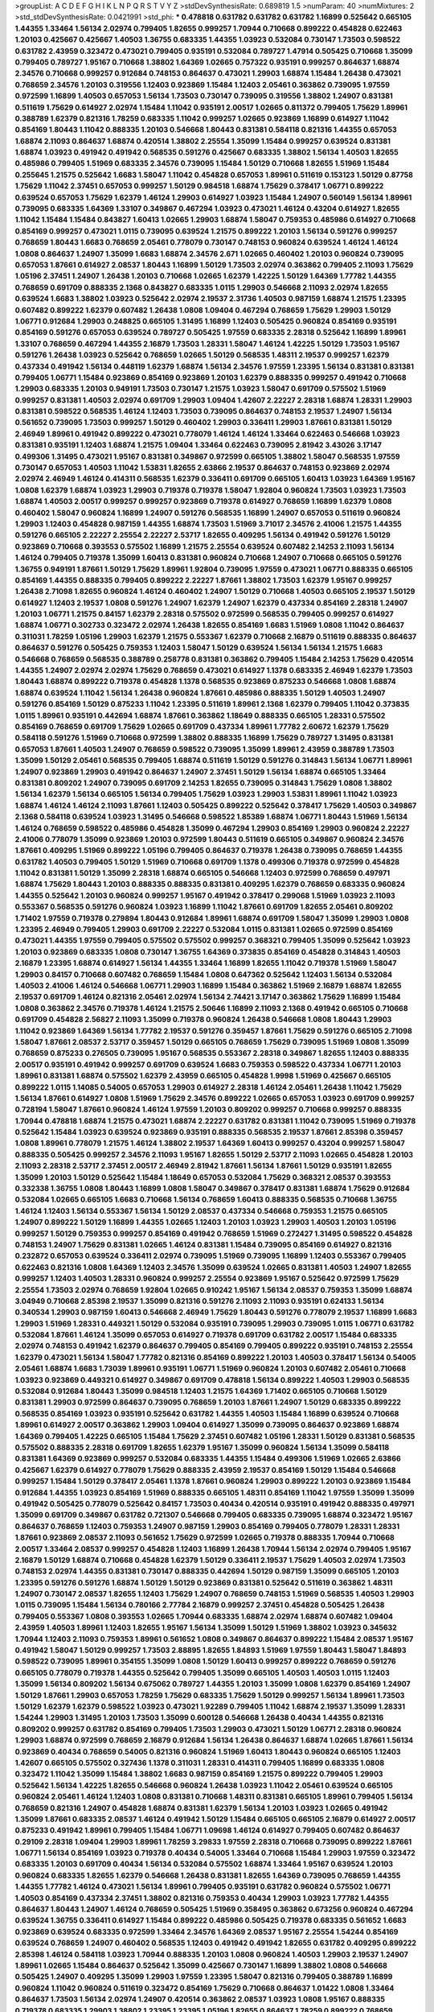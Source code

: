 >groupList:
A C D E F G H I K L
N P Q R S T V Y Z 
>stdDevSynthesisRate:
0.689819 1.5 
>numParam:
40
>numMixtures:
2
>std_stdDevSynthesisRate:
0.0421991
>std_phi:
***
0.478818 0.631782 0.631782 0.631782 1.16899 0.525642 0.665105 1.44355 1.33464 1.56134
2.02974 0.799405 1.82655 0.999257 1.70944 0.710668 0.899222 0.454828 0.622463 1.20103
0.425667 0.425667 1.40503 1.36755 0.683335 1.44355 1.03923 0.532084 0.730147 1.73503
0.598522 0.631782 2.43959 0.323472 0.473021 0.799405 0.935191 0.532084 0.789727 1.47914
0.505425 0.710668 1.35099 0.799405 0.789727 1.95167 0.710668 1.38802 1.64369 1.02665
0.757322 0.935191 0.999257 0.864637 1.68874 2.34576 0.710668 0.999257 0.912684 0.748153
0.864637 0.473021 1.29903 1.68874 1.15484 1.26438 0.473021 0.768659 2.34576 1.20103
0.319556 1.12403 0.923869 1.15484 1.12403 2.05461 0.363862 0.739095 1.97559 0.972599
1.16899 1.40503 0.657053 1.56134 1.73503 0.730147 0.739095 0.319556 1.38802 1.24907
0.831381 0.511619 1.75629 0.614927 2.02974 1.15484 1.11042 0.935191 2.00517 1.02665
0.811372 0.799405 1.75629 1.89961 0.388789 1.62379 0.821316 1.78259 0.683335 1.11042
0.999257 1.02665 0.923869 1.16899 0.614927 1.11042 0.854169 1.80443 1.11042 0.888335
1.20103 0.546668 1.80443 0.831381 0.584118 0.821316 1.44355 0.657053 1.68874 2.11093
0.864637 1.68874 0.420514 1.38802 2.25554 1.35099 1.15484 0.999257 0.639524 0.831381
1.68874 1.03923 0.491942 0.491942 0.568535 0.591276 0.425667 0.683335 1.38802 1.56134
1.40503 1.82655 0.485986 0.799405 1.51969 0.683335 2.34576 0.739095 1.15484 1.50129
0.710668 1.82655 1.51969 1.15484 0.255645 1.21575 0.525642 1.6683 1.58047 1.11042
0.454828 0.657053 1.89961 0.511619 0.153123 1.50129 0.87758 1.75629 1.11042 2.37451
0.657053 0.999257 1.50129 0.984518 1.68874 1.75629 0.378417 1.06771 0.899222 0.639524
0.657053 1.75629 1.62379 1.46124 1.29903 0.614927 1.03923 1.15484 1.24907 0.560149
1.56134 1.89961 0.739095 0.683335 1.64369 1.33107 0.349867 0.467294 1.03923 0.473021
1.46124 0.43204 0.614927 1.82655 1.11042 1.15484 1.15484 0.843827 1.60413 1.02665
1.29903 1.68874 1.58047 0.759353 0.485986 0.614927 0.710668 0.854169 0.999257 0.473021
1.0115 0.739095 0.639524 1.21575 0.899222 1.20103 1.56134 0.591276 0.999257 0.768659
1.80443 1.6683 0.768659 2.05461 0.778079 0.730147 0.748153 0.960824 0.639524 1.46124
1.46124 1.0808 0.864637 1.24907 1.35099 1.6683 1.68874 2.34576 2.671 1.02665
0.460402 1.20103 0.960824 0.739095 0.657053 1.87661 0.614927 2.08537 1.80443 1.16899
1.50129 1.73503 2.02974 0.363862 0.799405 2.11093 1.75629 1.05196 2.37451 1.24907
1.26438 1.20103 0.710668 1.02665 1.62379 1.42225 1.50129 1.64369 1.77782 1.44355
0.768659 0.691709 0.888335 2.1368 0.843827 0.683335 1.0115 1.29903 0.546668 2.11093
2.02974 1.82655 0.639524 1.6683 1.38802 1.03923 0.525642 2.02974 2.19537 2.31736
1.40503 0.987159 1.68874 1.21575 1.23395 0.607482 0.899222 1.62379 0.607482 1.26438
1.0808 1.09404 0.467294 0.768659 1.75629 1.29903 1.50129 1.06771 0.912684 1.29903
0.248825 0.665105 1.31495 1.16899 1.12403 0.505425 0.960824 0.854169 0.935191 0.854169
0.591276 0.657053 0.639524 0.789727 0.505425 1.97559 0.683335 2.28318 0.525642 1.16899
1.89961 1.33107 0.768659 0.467294 1.44355 2.16879 1.73503 1.28331 1.58047 1.46124
1.42225 1.50129 1.73503 1.95167 0.591276 1.26438 1.03923 0.525642 0.768659 1.02665
1.50129 0.568535 1.48311 2.19537 0.999257 1.62379 0.437334 0.491942 1.56134 0.448119
1.62379 1.68874 1.56134 2.34576 1.97559 1.23395 1.56134 0.831381 0.831381 0.799405
1.06771 1.15484 0.923869 0.854169 0.923869 1.20103 1.62379 0.888335 0.999257 0.491942
0.710668 1.29903 0.683335 1.20103 0.949191 1.73503 0.730147 1.21575 1.03923 1.58047
0.691709 0.575502 1.51969 0.999257 0.831381 1.40503 2.02974 0.691709 1.29903 1.09404
1.42607 2.22227 2.28318 1.68874 1.28331 1.29903 0.831381 0.598522 0.568535 1.46124
1.12403 1.73503 0.739095 0.864637 0.748153 2.19537 1.24907 1.56134 0.561652 0.739095
1.73503 0.999257 1.50129 0.460402 1.29903 0.336411 1.29903 1.87661 0.831381 1.50129
2.46949 1.89961 0.491942 0.899222 0.473021 0.778079 1.46124 1.46124 1.33464 0.622463
0.546668 1.03923 0.831381 0.935191 1.12403 1.68874 1.21575 1.09404 1.33464 0.622463
0.739095 2.81942 3.43026 3.17147 0.499306 1.31495 0.473021 1.95167 0.831381 0.349867
0.972599 0.665105 1.38802 1.58047 0.568535 1.97559 0.730147 0.657053 1.40503 1.11042
1.53831 1.82655 2.63866 2.19537 0.864637 0.748153 0.923869 2.02974 2.02974 2.46949
1.46124 0.414311 0.568535 1.62379 0.336411 0.691709 0.665105 1.60413 1.03923 1.64369
1.95167 1.0808 1.62379 1.68874 1.03923 1.29903 0.719378 0.719378 1.58047 1.92804
0.960824 1.73503 1.03923 1.73503 1.68874 1.40503 2.00517 0.999257 0.999257 0.923869
0.719378 0.614927 0.768659 1.16899 1.62379 1.0808 0.460402 1.58047 0.960824 1.16899
1.24907 0.591276 0.568535 1.16899 1.24907 0.657053 0.511619 0.960824 1.29903 1.12403
0.454828 0.987159 1.44355 1.68874 1.73503 1.51969 3.71017 2.34576 2.41006 1.21575
1.44355 0.591276 0.665105 2.22227 2.25554 2.22227 2.53717 1.82655 0.409295 1.56134
0.491942 0.591276 1.50129 0.923869 0.710668 0.393553 0.575502 1.16899 1.21575 2.25554
0.639524 0.607482 2.14253 2.11093 1.56134 1.46124 0.799405 0.719378 1.35099 1.60413
0.831381 0.960824 0.710668 1.24907 0.710668 0.665105 0.591276 1.36755 0.949191 1.87661
1.50129 1.75629 1.89961 1.92804 0.739095 1.97559 0.473021 1.06771 0.888335 0.665105
0.854169 1.44355 0.888335 0.799405 0.899222 2.22227 1.87661 1.38802 1.73503 1.62379
1.95167 0.999257 1.26438 2.71098 1.82655 0.960824 1.46124 0.460402 1.24907 1.50129
0.710668 1.40503 0.665105 2.19537 1.50129 0.614927 1.12403 2.19537 1.0808 0.591276
1.24907 1.62379 1.24907 1.62379 0.437334 0.854169 2.28318 1.24907 1.20103 1.06771
1.21575 0.84157 1.62379 2.28318 0.575502 0.972599 0.568535 0.799405 0.999257 0.614927
1.68874 1.06771 0.302733 0.323472 2.02974 1.26438 1.82655 0.854169 1.6683 1.51969
1.0808 1.11042 0.864637 0.311031 1.78259 1.05196 1.29903 1.62379 1.21575 0.553367
1.62379 0.710668 2.16879 0.511619 0.888335 0.864637 0.864637 0.591276 0.505425 0.759353
1.12403 1.58047 1.50129 0.639524 1.56134 1.56134 1.21575 1.6683 0.546668 0.768659
0.568535 0.388789 0.258778 0.831381 0.363862 0.799405 1.15484 2.14253 1.75629 0.420514
1.44355 1.24907 2.02974 2.02974 1.75629 0.768659 0.473021 0.614927 1.1378 0.683335
2.46949 1.62379 1.73503 1.80443 1.68874 0.899222 0.719378 0.454828 1.1378 0.568535
0.923869 0.875233 0.546668 1.0808 1.68874 1.68874 0.639524 1.11042 1.56134 1.26438
0.960824 1.87661 0.485986 0.888335 1.50129 1.40503 1.24907 0.591276 0.854169 1.50129
0.875233 1.11042 1.23395 0.511619 1.89961 2.1368 1.62379 0.799405 1.11042 0.373835
1.0115 1.89961 0.935191 0.442694 1.68874 1.87661 0.363862 1.18649 0.888335 0.665105
1.28331 0.575502 0.854169 0.768659 0.691709 1.75629 1.02665 0.691709 0.437334 1.89961
1.77782 2.60672 1.62379 1.75629 0.584118 0.591276 1.51969 0.710668 0.972599 1.38802
0.888335 1.16899 1.75629 0.789727 1.31495 0.831381 0.657053 1.87661 1.40503 1.24907
0.768659 0.598522 0.739095 1.35099 1.89961 2.43959 0.388789 1.73503 1.35099 1.50129
2.05461 0.568535 0.799405 1.68874 0.511619 1.50129 0.591276 0.314843 1.56134 1.06771
1.89961 1.24907 0.923869 1.29903 0.491942 0.864637 1.24907 2.37451 1.50129 1.56134
1.68874 0.665105 1.33464 0.831381 0.809202 1.24907 0.739095 0.691709 2.14253 1.82655
0.739095 0.314843 1.75629 1.0808 1.38802 1.56134 1.62379 1.56134 0.665105 1.56134
0.799405 1.75629 1.03923 1.29903 1.53831 1.89961 1.11042 1.03923 1.68874 1.46124
1.46124 2.11093 1.87661 1.12403 0.505425 0.899222 0.525642 0.378417 1.75629 1.40503
0.349867 2.1368 0.584118 0.639524 1.03923 1.31495 0.546668 0.598522 1.85389 1.68874
1.06771 1.80443 1.51969 1.56134 1.46124 0.768659 0.598522 0.485986 0.454828 1.35099
0.467294 1.29903 0.854169 1.29903 0.960824 2.22227 2.41006 0.778079 1.35099 0.923869
1.20103 0.972599 1.80443 0.511619 0.665105 0.349867 0.960824 2.34576 1.87661 0.409295
1.51969 0.899222 1.05196 0.799405 0.864637 0.719378 1.26438 0.739095 0.768659 1.44355
0.631782 1.40503 0.799405 1.50129 1.51969 0.710668 0.691709 1.1378 0.499306 0.719378
0.972599 0.454828 1.11042 0.831381 1.50129 1.35099 2.28318 1.68874 0.665105 0.546668
1.12403 0.972599 0.768659 0.497971 1.68874 1.75629 1.80443 1.20103 0.888335 0.888335
0.831381 0.409295 1.62379 0.768659 0.683335 0.960824 1.44355 0.525642 1.20103 0.960824
0.999257 1.95167 0.491942 0.378417 0.299068 1.51969 1.03923 2.11093 0.553367 0.568535
0.591276 0.960824 1.03923 1.16899 1.11042 1.87661 0.691709 1.82655 2.05461 0.809202
1.71402 1.97559 0.719378 0.279894 1.80443 0.912684 1.89961 1.68874 0.691709 1.58047
1.35099 1.29903 1.0808 1.23395 2.46949 0.799405 1.29903 0.691709 2.22227 0.532084
1.0115 0.831381 1.02665 0.972599 0.854169 0.473021 1.44355 1.97559 0.799405 0.575502
0.575502 0.999257 0.368321 0.799405 1.35099 0.525642 1.03923 1.20103 0.923869 0.683335
1.0808 0.730147 1.36755 1.64369 0.373835 0.854169 0.454828 0.314843 1.40503 2.16879
1.23395 1.68874 0.614927 1.56134 1.44355 1.33464 1.16899 1.82655 1.11042 0.719378
1.51969 1.58047 1.29903 0.84157 0.710668 0.607482 0.768659 1.15484 1.0808 0.647362
0.525642 1.12403 1.56134 0.532084 1.40503 2.41006 1.46124 0.546668 1.06771 1.29903
1.16899 1.15484 0.363862 1.51969 2.16879 1.68874 1.82655 2.19537 0.691709 1.46124
0.821316 2.05461 2.02974 1.56134 2.74421 3.17147 0.363862 1.75629 1.16899 1.15484
1.0808 0.363862 2.34576 0.719378 1.46124 1.21575 2.50646 1.16899 2.11093 2.1368
0.491942 0.665105 0.710668 0.691709 0.454828 2.56827 2.11093 1.35099 0.719378 0.960824
1.26438 0.546668 1.0808 1.80443 1.29903 1.11042 0.923869 1.64369 1.56134 1.77782
2.19537 0.591276 0.359457 1.87661 1.75629 0.591276 0.665105 2.71098 1.58047 1.87661
2.08537 2.53717 0.359457 1.50129 0.665105 0.768659 1.75629 0.739095 1.51969 1.0808
1.35099 0.768659 0.875233 0.276505 0.739095 1.95167 0.568535 0.553367 2.28318 0.349867
1.82655 1.12403 0.888335 2.00517 0.935191 0.491942 0.999257 0.691709 0.639524 1.6683
0.759353 0.598522 0.437334 1.06771 1.20103 1.89961 0.831381 1.68874 0.575502 1.62379
2.43959 0.665105 0.454828 1.9998 1.51969 0.425667 0.665105 0.899222 1.0115 1.14085
0.54005 0.657053 1.29903 0.614927 2.28318 1.46124 2.05461 1.26438 1.11042 1.75629
1.56134 1.87661 0.614927 1.0808 1.51969 1.75629 2.34576 0.899222 1.02665 0.657053
1.03923 0.691709 0.999257 0.728194 1.58047 1.87661 0.960824 1.46124 1.97559 1.20103
0.809202 0.999257 0.710668 0.999257 0.888335 1.70944 0.478818 1.68874 1.21575 0.473021
1.68874 2.22227 0.631782 0.831381 1.11042 0.739095 1.51969 0.719378 0.525642 1.15484
1.03923 0.639524 0.923869 0.935191 0.888335 0.568535 2.19537 1.87661 2.85398 0.359457
1.0808 1.89961 0.778079 1.21575 1.46124 1.38802 2.19537 1.64369 1.60413 0.999257
0.43204 0.999257 1.58047 0.888335 0.505425 0.999257 2.34576 2.11093 1.95167 1.82655
1.50129 2.53717 2.11093 1.02665 0.454828 1.20103 2.11093 2.28318 2.53717 2.37451
2.00517 2.46949 2.81942 1.87661 1.56134 1.87661 1.50129 0.935191 1.82655 1.35099
1.20103 1.50129 0.525642 1.15484 1.18649 0.657053 0.532084 1.75629 0.368321 2.08537
0.393553 0.332338 1.36755 1.0808 1.80443 1.16899 1.0808 1.58047 0.349867 0.378417
0.831381 1.68874 1.75629 0.912684 0.532084 1.02665 0.665105 1.6683 0.710668 1.56134
0.768659 1.60413 0.888335 0.568535 0.710668 1.36755 1.46124 1.12403 1.56134 0.553367
1.56134 1.50129 2.08537 0.437334 0.546668 0.759353 1.21575 0.665105 1.24907 0.899222
1.50129 1.16899 1.44355 1.02665 1.12403 1.20103 1.03923 1.29903 1.40503 1.20103
1.05196 0.999257 1.50129 0.759353 0.999257 0.854169 0.491942 0.768659 1.51969 0.272427
1.31495 0.598522 0.454828 0.748153 1.24907 1.75629 0.831381 1.02665 1.46124 0.831381
1.15484 0.739095 0.854169 0.614927 0.821316 0.232872 0.657053 0.639524 0.336411 2.02974
0.739095 1.51969 0.739095 1.16899 1.12403 0.553367 0.799405 0.622463 0.821316 1.0808
1.64369 1.12403 2.34576 1.35099 0.639524 1.02665 0.831381 1.40503 1.24907 1.82655
0.999257 1.12403 1.40503 1.28331 0.960824 0.999257 2.25554 0.923869 1.95167 0.525642
0.972599 1.75629 2.25554 1.73503 2.02974 0.768659 1.92804 1.02665 0.910242 1.95167
1.56134 2.08537 0.759353 1.35099 1.68874 3.04949 0.710668 2.85398 2.19537 1.35099
0.821316 0.591276 2.11093 2.11093 0.935191 0.624133 1.56134 0.340534 1.29903 0.987159
1.60413 0.546668 2.46949 1.75629 1.80443 0.591276 0.778079 2.19537 1.16899 1.6683
1.29903 1.51969 1.28331 0.449321 1.50129 0.532084 0.935191 0.739095 1.29903 0.739095
1.0115 1.06771 0.631782 0.532084 1.87661 1.46124 1.35099 0.657053 0.614927 0.719378
0.691709 0.631782 2.00517 1.15484 0.683335 2.02974 0.748153 0.491942 1.62379 0.864637
0.799405 0.854169 0.799405 0.899222 0.935191 0.748153 2.25554 1.62379 0.473021 1.56134
1.58047 1.77782 0.821316 0.854169 0.899222 1.20103 1.40503 0.378417 1.56134 0.54005
2.05461 1.68874 1.6683 1.73039 1.89961 0.935191 1.06771 1.51969 0.960824 1.20103
0.607482 2.05461 0.710668 1.03923 0.923869 0.449321 0.614927 0.349867 0.691709 0.478818
1.56134 0.899222 1.40503 1.29903 0.568535 0.532084 0.912684 1.80443 1.35099 0.984518
1.12403 1.21575 1.64369 1.71402 0.665105 0.710668 1.50129 0.831381 1.29903 0.972599
0.864637 0.739095 0.768659 1.20103 1.87661 1.24907 1.50129 0.683335 0.899222 0.568535
0.854169 1.03923 0.935191 0.525642 0.631782 1.44355 1.40503 1.15484 1.16899 0.639524
0.710668 1.89961 0.614927 2.00517 0.363862 1.29903 1.09404 0.614927 1.35099 0.739095
0.864637 0.923869 1.68874 1.64369 0.799405 1.42225 0.665105 1.15484 1.75629 2.37451
0.607482 1.05196 1.28331 1.50129 0.831381 0.568535 0.575502 0.888335 2.28318 0.691709
1.82655 1.62379 1.95167 1.35099 0.960824 1.56134 1.35099 0.584118 0.831381 1.64369
0.923869 0.999257 0.532084 0.683335 1.44355 1.15484 0.499306 1.51969 1.02665 2.63866
0.425667 1.62379 0.614927 0.778079 1.75629 0.888335 2.43959 2.19537 0.854169 1.50129
1.15484 0.546668 0.999257 1.15484 1.50129 0.378417 2.05461 1.1378 1.87661 0.960824
1.29903 0.899222 1.20103 0.923869 1.15484 0.912684 1.44355 1.03923 0.854169 1.51969
0.888335 0.665105 1.48311 0.854169 1.11042 1.97559 1.35099 1.35099 0.491942 0.505425
0.778079 0.525642 0.84157 1.73503 0.40434 0.420514 0.935191 0.491942 0.888335 0.497971
1.35099 0.691709 0.349867 0.631782 0.721307 0.546668 0.799405 0.683335 0.739095 1.68874
0.323472 1.95167 0.864637 0.768659 1.12403 0.759353 1.24907 0.987159 1.29903 0.854169
0.799405 0.778079 1.28331 1.28331 1.87661 0.923869 2.08537 2.11093 0.561652 1.75629
0.972599 1.02665 0.719378 0.888335 1.70944 0.710668 2.00517 1.33464 2.08537 0.999257
0.454828 1.12403 1.16899 1.26438 1.70944 1.56134 2.02974 0.799405 1.95167 2.16879
1.50129 1.68874 0.710668 0.454828 1.62379 1.50129 0.336411 2.19537 1.75629 1.40503
2.02974 1.73503 0.748153 2.02974 1.44355 0.831381 0.730147 0.888335 0.442694 1.50129
0.987159 1.35099 0.665105 1.20103 1.23395 0.591276 0.591276 1.68874 1.50129 1.50129
0.923869 0.831381 0.525642 0.511619 0.363862 1.48311 1.24907 0.730147 2.08537 1.82655
1.12403 1.75629 1.24907 0.768659 0.748153 1.51969 0.568535 1.40503 1.29903 1.0115
0.739095 1.15484 1.56134 0.780166 2.77784 2.16879 0.999257 2.37451 0.454828 0.505425
1.26438 0.799405 0.553367 1.0808 0.393553 1.02665 1.70944 0.683335 1.68874 2.02974
1.68874 0.607482 1.09404 2.43959 1.40503 1.89961 1.12403 1.82655 1.95167 1.56134
1.35099 1.50129 1.51969 1.38802 1.03923 0.345632 1.70944 1.12403 2.11093 0.759353
1.89961 0.561652 1.0808 0.349867 0.864637 0.899222 1.15484 2.08537 1.95167 0.491942
1.58047 1.50129 0.999257 1.73503 2.88895 1.82655 1.84893 1.51969 1.97559 1.80443
1.58047 1.84893 0.598522 0.739095 1.89961 0.354155 1.35099 1.0808 1.50129 1.60413
0.999257 0.899222 0.768659 0.591276 0.665105 0.778079 0.719378 1.44355 0.525642 0.799405
1.35099 0.665105 1.40503 1.40503 1.0115 1.12403 1.35099 1.56134 0.809202 1.56134
0.675062 0.789727 1.44355 1.20103 1.35099 1.0808 1.62379 0.854169 1.24907 1.50129
1.87661 1.29903 0.657053 1.78259 1.75629 0.683335 1.75629 1.50129 0.999257 1.56134
1.89961 1.73503 1.50129 1.62379 1.62379 0.598522 1.03923 0.473021 1.92289 0.799405
1.11042 1.68874 2.19537 1.35099 1.28331 1.54244 1.29903 1.31495 1.20103 1.73503
1.35099 0.600128 0.546668 1.26438 0.40434 1.44355 0.821316 0.809202 0.999257 0.631782
0.854169 0.799405 1.73503 1.29903 0.473021 1.50129 1.06771 2.28318 0.960824 1.29903
1.68874 0.972599 0.768659 2.16879 0.912684 1.56134 1.26438 0.864637 1.68874 1.02665
1.87661 1.56134 0.923869 0.40434 0.768659 0.54005 0.821316 0.960824 1.51969 1.60413
1.80443 0.960824 0.665105 1.12403 1.42607 0.665105 0.575502 0.327436 1.1378 0.311031
1.28331 0.414311 0.799405 1.16899 0.683335 1.0808 0.323472 1.11042 1.35099 1.15484
1.38802 1.6683 0.987159 0.854169 1.21575 0.899222 0.799405 1.29903 0.525642 1.56134
1.42225 1.82655 0.546668 0.960824 1.26438 1.03923 1.11042 2.05461 0.639524 0.665105
0.960824 2.05461 1.46124 1.12403 1.0808 0.831381 0.710668 1.48311 0.831381 0.665105
1.89961 0.799405 1.56134 0.768659 0.821316 1.24907 0.454828 1.68874 0.831381 1.62379
1.56134 1.20103 1.03923 1.02665 0.491942 1.35099 1.87661 0.683335 2.08537 1.46124
0.491942 1.50129 1.15484 0.665105 0.665105 2.16879 0.614927 2.00517 0.875233 0.491942
1.89961 0.799405 1.15484 1.06771 1.09698 1.46124 0.614927 0.799405 0.607482 0.864637
0.29109 2.28318 1.09404 1.29903 1.89961 1.78259 3.29833 1.97559 2.28318 0.710668
0.739095 0.899222 1.87661 1.06771 1.56134 0.854169 1.03923 0.719378 0.40434 0.54005
1.33464 0.710668 1.15484 1.29903 1.97559 0.323472 0.683335 1.20103 0.691709 0.40434
1.56134 0.532084 0.575502 1.68874 1.33464 1.95167 0.639524 1.20103 0.960824 0.683335
1.82655 1.62379 0.546668 1.26438 0.831381 1.82655 1.64369 0.739095 0.768659 1.44355
1.44355 1.77782 1.46124 0.473021 1.56134 1.89961 0.799405 0.935191 0.631782 0.960824
0.575502 1.06771 1.40503 0.854169 0.437334 2.37451 1.38802 0.821316 0.759353 0.40434
1.29903 1.03923 1.77782 1.44355 0.864637 1.80443 1.24907 1.46124 0.768659 0.505425
1.51969 0.358495 0.363862 0.673256 0.960824 0.467294 0.639524 1.36755 0.336411 0.614927
1.15484 0.899222 0.485986 0.505425 0.719378 0.683335 0.561652 1.6683 0.923869 0.639524
0.683335 0.972599 1.33464 2.34576 1.64369 2.08537 1.95167 2.25554 1.54244 0.854169
0.639524 0.768659 1.24907 0.460402 0.568535 1.12403 0.491942 0.491942 1.82655 0.631782
0.409295 0.899222 2.85398 1.46124 0.584118 1.03923 1.70944 0.888335 1.20103 1.0808
0.960824 1.40503 1.29903 2.19537 1.24907 1.89961 1.02665 1.15484 0.864637 0.525642
1.35099 0.425667 0.730147 1.16899 1.38802 1.0808 0.546668 0.505425 1.24907 0.409295
1.35099 1.29903 1.97559 1.23395 1.58047 0.821316 0.799405 0.388789 1.16899 0.960824
1.11042 0.960824 0.511619 0.323472 0.854169 1.75629 0.710668 0.864637 1.01422 1.0808
1.33464 0.864637 1.73503 1.56134 2.02974 1.24907 0.420514 0.363862 2.08537 1.03923
1.0808 1.95167 0.888335 0.719378 0.683335 1.29903 1.38802 1.23395 1.23395 1.05196
1.82655 0.864637 1.78259 0.899222 0.768659 0.532084 0.639524 1.20103 0.987159 1.0808
1.75629 2.25554 2.43959 0.739095 2.63866 1.89961 1.23395 1.0808 1.82655 1.02665
2.28318 0.657053 0.899222 1.89961 1.29903 0.831381 1.75629 1.38802 0.987159 0.710668
0.568535 0.568535 1.56134 1.54244 0.923869 0.923869 0.831381 1.95167 1.75629 0.591276
2.46949 2.25554 1.50129 1.51969 0.748153 1.53831 1.62379 0.923869 1.6683 1.64369
1.54244 0.888335 0.491942 2.02974 1.68874 1.58047 0.864637 0.935191 0.748153 0.398376
1.12403 1.29903 0.607482 0.409295 0.799405 1.29903 1.50129 1.51969 1.82655 0.454828
0.799405 1.75629 0.739095 1.21575 1.62379 1.35099 0.40434 1.33464 1.23395 0.888335
0.683335 0.778079 1.87661 1.73503 0.799405 1.89961 0.719378 1.62379 1.68874 0.340534
1.87661 0.532084 1.12403 1.50129 1.06771 1.15484 0.647362 0.739095 1.29903 1.62379
0.622463 1.68874 1.14085 2.50646 1.97559 1.12403 1.42607 2.31116 1.50129 0.279894
1.38802 0.614927 1.11042 1.21575 2.02974 1.82655 0.739095 1.16899 1.12403 1.15484
0.607482 0.789727 0.923869 1.58047 0.710668 0.799405 2.1368 0.899222 1.56134 1.15484
1.68874 1.75629 0.575502 1.6683 1.02665 0.499306 0.568535 1.46124 2.19537 1.12403
0.691709 1.20103 0.960824 0.454828 0.999257 2.28318 2.37451 2.11093 1.46124 2.11093
1.80443 0.519278 0.972599 1.47914 0.899222 1.97559 2.11093 0.799405 1.02665 1.23395
0.768659 0.768659 1.40503 1.73503 1.26438 0.553367 0.864637 0.454828 0.491942 1.54244
1.56134 0.639524 2.05461 0.478818 1.50129 0.84157 1.80443 0.759353 1.50129 1.05196
1.46124 1.80443 0.258778 1.56134 0.831381 0.614927 0.888335 1.11042 1.28331 0.710668
1.51969 1.35099 0.591276 0.591276 2.11093 1.40503 0.999257 0.425667 0.657053 1.95167
1.87661 1.60413 1.40503 0.525642 0.999257 1.0808 1.03923 2.11093 0.888335 0.683335
1.0808 0.739095 1.56134 0.960824 1.73503 1.71402 1.56134 1.56134 1.97559 0.935191
0.598522 1.11042 1.75629 1.68874 1.31495 1.06771 0.960824 0.864637 1.58047 0.491942
1.6683 0.425667 1.73503 1.36755 3.17147 0.460402 0.972599 0.999257 0.491942 0.491942
1.50129 0.473021 1.46124 1.80443 1.56134 1.15484 1.24907 1.95167 0.553367 0.647362
1.12403 0.575502 0.831381 1.36755 1.68874 0.491942 0.691709 1.68874 2.08537 0.631782
1.33464 0.768659 0.454828 0.780166 1.87661 1.16899 1.33464 0.460402 0.999257 0.639524
1.16899 0.485986 1.03923 1.89961 0.960824 1.80443 1.64369 0.511619 0.378417 0.631782
1.46124 1.50129 1.82655 0.899222 1.40503 1.64369 0.691709 0.691709 1.23395 1.24907
0.730147 1.95167 2.11093 1.56134 0.789727 0.899222 0.888335 1.56134 0.691709 0.864637
0.683335 0.799405 1.12403 0.614927 0.525642 1.02665 0.591276 2.28318 1.20103 1.11042
1.15484 1.62379 0.657053 2.22227 0.505425 1.46124 0.739095 1.75629 0.799405 0.949191
0.864637 0.899222 0.960824 1.11042 0.349867 1.28331 1.95167 0.799405 1.21575 1.12403
1.73503 1.15484 0.614927 0.799405 1.40503 1.40503 1.54244 2.05461 0.553367 0.987159
1.15484 0.809202 0.657053 0.888335 0.223915 0.702064 1.0808 0.631782 0.591276 0.420514
1.26438 0.949191 0.546668 1.60413 0.831381 0.710668 0.831381 0.409295 2.02974 1.73503
2.02974 0.568535 1.11042 1.35099 0.639524 0.899222 1.05196 1.29903 1.44355 1.75629
1.51969 1.38802 1.6683 0.683335 0.665105 2.63866 1.84893 2.08537 2.19537 1.73503
0.935191 1.11042 1.0808 1.29903 0.899222 1.06771 1.0808 1.11042 0.739095 0.831381
1.35099 0.739095 1.02665 1.87661 0.710668 1.0115 0.768659 0.710668 1.75629 0.899222
1.27987 1.50129 0.778079 1.82655 0.710668 0.553367 0.864637 0.864637 1.56134 1.20103
0.639524 0.864637 1.73503 2.02974 0.568535 0.960824 2.11093 1.44355 0.739095 2.11093
0.987159 1.58047 1.50129 0.420514 0.546668 0.875233 0.614927 2.43959 1.1378 0.437334
1.62379 1.92804 1.0808 0.665105 1.21575 1.24907 1.89961 1.95167 0.54005 2.02974
1.20103 2.02974 0.935191 0.768659 1.58047 0.960824 0.553367 2.11093 1.24907 0.768659
0.719378 0.854169 1.95167 0.789727 0.831381 0.719378 0.831381 0.864637 1.28331 0.799405
1.03923 0.759353 0.702064 1.40503 0.864637 1.03923 1.6683 1.68874 1.82655 0.710668
1.12403 1.73503 0.923869 1.46124 0.691709 1.11042 0.972599 0.568535 0.739095 1.95167
0.899222 0.739095 1.42607 1.40503 0.598522 0.999257 0.888335 1.44355 0.748153 0.546668
0.768659 0.864637 0.467294 1.12403 2.05461 0.923869 0.910242 1.75629 0.425667 0.854169
0.999257 1.11042 0.923869 0.831381 1.26438 1.46124 1.84893 0.258778 1.29903 1.0808
0.719378 0.568535 0.831381 1.82655 1.68874 2.02974 0.631782 1.0115 1.38802 1.24907
1.40503 0.393553 1.51969 1.0808 0.546668 1.68874 1.38802 0.657053 0.568535 1.56134
2.34576 1.46124 1.68874 1.03923 0.657053 1.56134 1.97559 1.70944 0.768659 1.21575
0.478818 2.31116 1.1378 1.12403 1.50129 1.0808 0.665105 0.949191 0.710668 1.12403
1.40503 1.64369 1.29903 2.11093 1.40503 0.960824 0.768659 1.0808 1.82655 1.44355
1.35099 0.491942 1.97559 0.454828 1.26438 2.11093 0.532084 0.631782 1.80443 0.525642
1.35099 0.657053 0.789727 0.923869 0.739095 1.73503 0.665105 0.647362 1.58047 1.6683
0.393553 1.68874 1.12403 0.591276 1.36755 0.799405 1.44355 1.38802 0.546668 0.568535
0.657053 1.97559 2.02974 1.75629 2.19537 1.68874 2.28318 1.75629 1.73503 1.03923
0.657053 1.58047 1.35099 1.29903 1.40503 1.38802 0.525642 1.68874 0.673256 0.607482
1.15484 1.24907 2.74421 0.821316 0.420514 0.657053 0.730147 1.35099 1.28331 1.40503
1.33464 0.719378 1.9998 2.28318 0.719378 2.1368 1.21575 1.03923 0.568535 0.987159
1.23395 2.60672 1.82655 1.40503 1.44355 1.20103 0.899222 1.0808 1.15484 0.327436
0.831381 0.831381 0.864637 0.768659 1.29903 1.80443 1.35099 1.44355 0.999257 0.649098
0.923869 1.35099 0.999257 0.683335 1.62379 1.0808 1.35099 0.710668 0.923869 1.40503
1.29903 0.831381 0.778079 0.657053 0.831381 0.854169 0.999257 0.553367 0.454828 1.56134
0.888335 0.768659 0.739095 2.02974 1.78259 1.89961 1.06771 0.949191 1.82655 1.29903
0.323472 0.673256 0.568535 1.35099 1.0808 0.553367 1.46124 1.46124 1.29903 0.843827
2.16879 0.84157 0.307265 1.56134 1.46124 1.12403 2.16879 1.20103 1.12403 1.0808
1.24907 1.50129 1.21575 1.26438 0.759353 1.68874 1.15484 1.02665 0.591276 1.24907
0.546668 1.12403 0.665105 1.68874 0.719378 2.25554 0.748153 1.35099 1.62379 0.831381
1.62379 0.591276 1.06771 1.82655 1.24907 3.04949 1.56134 1.36755 1.0115 1.02665
1.50129 1.62379 1.06771 1.0808 1.89961 1.64369 0.683335 1.82655 1.62379 1.68874
1.62379 0.473021 1.68874 1.82655 1.62379 1.42225 2.19537 1.68874 1.12403 1.26438
0.831381 1.12403 0.591276 0.888335 1.87661 0.999257 0.778079 2.02974 0.657053 0.511619
1.44355 1.56134 2.00517 2.28318 1.73503 0.960824 2.19537 0.799405 1.03923 1.80443
1.46124 1.75629 1.20103 0.683335 0.591276 1.75629 2.28318 1.28331 1.33464 0.491942
2.11093 0.467294 0.511619 1.35099 0.568535 0.29109 0.575502 1.16899 1.50129 0.327436
1.20103 0.345632 1.12403 0.999257 0.999257 1.50129 0.691709 0.691709 1.95167 2.37451
1.75629 1.33464 1.6683 1.20103 1.38802 0.40434 0.768659 0.899222 0.393553 1.38802
1.31495 1.75629 0.739095 0.491942 0.29109 0.739095 0.614927 0.454828 0.923869 2.28318
1.02665 2.37451 0.710668 0.631782 0.546668 0.647362 1.87661 1.38802 1.16899 0.899222
1.73503 1.89961 0.821316 0.532084 0.622463 1.28331 1.09698 1.56134 0.647362 1.44355
2.37451 1.15484 1.20103 1.87661 1.36755 0.631782 0.710668 0.831381 0.349867 0.799405
0.657053 0.568535 0.511619 1.40503 1.75629 1.35099 0.719378 1.40503 2.34576 1.26438
2.05461 0.789727 0.314843 1.95167 1.73503 0.999257 1.46124 0.719378 0.999257 0.409295
1.20103 1.6683 0.972599 0.691709 0.854169 2.1368 1.82655 1.89961 0.799405 0.691709
0.960824 0.437334 1.73503 1.38802 1.56134 0.923869 0.821316 0.768659 1.11042 0.748153
0.497971 1.24907 0.607482 0.269129 1.29903 1.56134 0.768659 1.15484 0.639524 0.972599
0.532084 2.25554 0.789727 0.454828 1.02665 0.591276 1.21575 1.87661 0.639524 1.40503
1.87661 1.95167 1.24907 0.40434 0.778079 0.491942 0.960824 0.899222 1.95167 1.16899
0.336411 1.0808 1.70944 1.12403 2.25554 0.683335 0.999257 1.16899 1.92804 1.73503
0.864637 1.06771 1.56134 0.657053 0.683335 1.0808 0.598522 0.888335 2.71098 0.759353
1.44355 1.82655 0.748153 1.62379 1.82655 1.12403 1.56134 1.56134 0.691709 0.294657
0.575502 1.89961 0.923869 0.923869 0.631782 0.972599 2.34576 1.56134 1.02665 0.710668
2.02974 0.442694 1.03923 0.553367 1.29903 1.05478 1.26438 1.12403 1.09404 0.972599
1.35099 2.16879 1.29903 0.999257 0.591276 1.36755 0.614927 1.23395 0.768659 0.311031
1.31495 1.31495 0.935191 1.35099 1.02665 1.46124 1.24907 0.532084 2.19537 1.58047
0.383054 1.24907 2.05461 1.87661 0.437334 1.50129 1.35099 1.44355 1.95167 1.15484
0.864637 1.56134 0.248825 0.454828 1.18649 1.95167 1.89961 0.437334 2.37451 1.0808
0.607482 1.62379 1.73503 0.349867 2.11093 1.02665 1.24907 2.02974 0.631782 0.888335
0.314843 1.46124 0.568535 0.719378 1.68874 2.43959 1.35099 2.28318 1.35099 0.960824
0.568535 1.95167 1.54244 2.34576 0.789727 0.491942 1.82655 0.999257 1.26438 0.442694
0.473021 1.62379 2.02974 0.473021 0.437334 2.02974 1.6683 0.591276 1.51969 1.05196
1.20103 0.739095 1.47914 1.80443 2.25554 1.16899 0.719378 1.68874 1.87661 1.50129
0.768659 2.49975 2.28318 1.56134 1.46124 1.62379 1.36755 1.68874 2.11093 1.95167
1.95167 2.02974 1.16899 0.497971 1.33464 0.336411 1.29903 1.0808 1.29903 0.639524
0.923869 1.89961 0.768659 2.34576 1.1378 1.82655 0.768659 0.960824 0.43204 1.26438
0.532084 1.75629 1.38802 0.409295 0.739095 0.505425 0.454828 1.21575 0.598522 1.36755
0.787614 1.21575 1.89961 1.75629 0.363862 0.349867 1.03923 1.44355 1.16899 1.20103
0.899222 1.0808 0.675062 0.960824 1.62379 0.665105 1.80443 0.789727 1.51969 0.454828
1.64369 0.607482 1.24907 0.960824 0.831381 0.923869 0.591276 0.425667 0.899222 0.665105
0.665105 0.821316 0.854169 1.46124 0.923869 1.03923 0.657053 1.80443 1.70944 1.82655
1.24907 0.972599 1.80443 0.546668 1.46124 0.454828 0.999257 1.50129 1.15484 0.388789
0.84157 0.710668 1.89961 0.546668 0.631782 0.683335 1.0808 0.665105 2.02974 1.73503
1.58047 0.960824 1.89961 1.73503 0.437334 1.24907 0.888335 0.511619 0.960824 0.831381
1.75629 1.51969 1.35099 0.854169 1.20103 0.473021 1.24907 1.54244 0.821316 1.16899
1.78259 1.68874 2.16879 0.864637 0.728194 1.28331 0.354155 1.44355 1.26438 1.44355
0.821316 1.06771 0.960824 1.16899 0.935191 1.11042 0.799405 1.35099 1.11042 1.44355
0.999257 0.999257 2.1368 0.622463 1.40503 1.68874 1.40503 1.29903 0.568535 1.33464
2.53717 1.02665 0.425667 1.40503 1.56134 0.336411 1.75629 0.553367 0.532084 0.306443
0.388789 0.864637 0.710668 0.799405 1.62379 0.631782 0.665105 0.467294 1.40503 1.82655
1.44355 1.09404 1.73503 0.821316 0.809202 0.607482 0.748153 1.15484 0.639524 0.739095
1.40503 0.40434 1.0808 1.92804 0.739095 1.75629 2.02974 1.51969 0.631782 0.437334
1.24907 1.82655 1.12403 1.38802 0.899222 1.50129 0.831381 0.442694 2.11093 1.02665
0.631782 0.614927 0.598522 1.35099 0.728194 1.15484 1.15484 1.62379 0.683335 1.80443
1.77782 0.739095 0.546668 0.553367 1.24907 0.84157 0.910242 0.511619 1.24907 0.739095
1.33464 1.62379 1.12403 1.87661 2.11093 1.89961 1.26438 0.279894 1.40503 1.80443
0.923869 0.710668 1.06771 0.460402 0.899222 1.11042 1.12403 0.614927 0.491942 1.44355
0.511619 1.54244 0.591276 1.44355 0.821316 1.95167 1.33464 1.35099 0.378417 0.657053
0.899222 0.799405 1.75629 0.388789 0.614927 1.02665 1.0808 0.960824 1.62379 1.64369
1.95167 1.03923 2.02974 0.420514 1.75629 1.64369 0.639524 1.03923 1.12403 0.875233
2.11093 1.20103 0.378417 1.26438 2.02974 1.26438 1.95167 1.15484 1.24907 1.40503
1.95167 1.16899 1.68874 1.92804 0.864637 0.923869 1.35099 0.302733 2.08537 0.739095
0.349867 0.683335 0.546668 1.03923 1.64369 0.553367 1.20103 0.591276 0.972599 1.03923
0.631782 1.35099 1.62379 1.44355 1.80443 1.62379 0.546668 0.546668 0.425667 0.923869
0.799405 1.06771 0.665105 0.778079 0.888335 0.598522 0.437334 0.831381 0.485986 1.56134
1.75629 0.821316 1.06771 0.888335 0.710668 1.15484 0.923869 0.485986 0.831381 1.89961
0.935191 0.378417 0.29109 1.02665 2.16879 0.525642 0.607482 0.614927 1.21575 1.80443
1.15484 0.323472 0.739095 0.799405 0.960824 1.24907 1.87661 1.0808 1.89961 1.09404
0.935191 1.33464 0.923869 2.00517 0.425667 1.29903 1.38802 1.0808 0.854169 0.665105
0.739095 0.960824 0.831381 0.899222 1.38802 1.70944 1.03923 1.44355 1.23395 1.15484
1.44355 0.748153 0.614927 1.29903 1.06771 1.11042 1.35099 0.799405 0.710668 0.960824
0.591276 0.568535 0.789727 0.584118 0.269129 0.719378 1.6683 1.03923 0.888335 1.68874
1.52376 1.6683 0.960824 1.29903 1.75629 1.40503 0.639524 0.899222 1.29903 0.854169
1.73503 0.591276 1.06771 0.327436 2.11093 1.33464 0.759353 1.12403 1.46124 0.888335
1.26438 1.75629 2.43959 1.62379 1.0808 1.56134 1.28331 1.0808 1.0808 1.62379
1.82655 1.11042 0.719378 0.614927 0.960824 0.912684 1.68874 1.12403 1.62379 1.24907
0.710668 0.999257 0.546668 0.532084 0.710668 1.24907 1.35099 0.485986 2.11093 1.20103
0.657053 1.80443 2.71098 0.999257 1.03923 1.40503 1.56134 1.68874 0.657053 1.60413
0.935191 1.21575 1.51969 0.864637 1.6683 1.26438 1.73503 0.799405 0.787614 0.605857
0.987159 0.923869 2.02974 1.75629 1.82655 0.473021 1.68874 0.739095 1.35099 0.999257
1.95167 2.16879 0.935191 0.710668 0.511619 0.999257 0.546668 0.336411 0.768659 1.80443
0.789727 1.15484 0.960824 0.409295 1.03923 0.935191 2.02974 1.80443 0.383054 1.35099
0.999257 0.591276 2.08537 1.05196 1.0808 1.29903 1.82655 1.84893 0.702064 0.935191
1.33464 1.26438 0.960824 1.46124 0.864637 0.799405 0.393553 0.665105 1.56134 0.614927
3.38873 0.425667 1.44355 0.960824 1.56134 0.665105 1.02665 1.60413 1.05196 0.960824
0.821316 1.01422 1.50129 1.09404 1.15484 0.854169 1.6683 0.525642 0.363862 1.31495
1.24907 1.51969 2.46949 1.95167 0.511619 1.20103 0.349867 1.62379 0.287566 0.768659
1.12403 2.19537 0.799405 0.972599 1.46124 0.719378 1.15484 0.831381 0.485986 1.28331
0.584118 0.789727 1.03923 0.935191 1.82655 1.51969 0.923869 1.97559 1.64369 0.739095
1.28331 0.568535 1.62379 1.40503 1.29903 1.06771 0.84157 1.64369 1.64369 1.40503
0.864637 0.584118 1.44355 0.999257 1.6683 1.53831 0.657053 1.35099 1.73503 1.11042
1.35099 0.631782 2.00517 1.58047 0.639524 1.97559 1.21575 1.95167 1.24907 1.06771
1.26438 1.06771 0.899222 1.20103 0.311031 1.58047 0.575502 1.35099 1.51969 0.591276
0.719378 1.58047 1.75629 0.949191 1.26438 0.683335 0.532084 2.02974 0.789727 0.923869
1.56134 0.789727 2.02974 1.0239 1.62379 1.35099 1.02665 1.62379 0.960824 0.478818
0.710668 1.12403 1.64369 0.631782 0.546668 0.912684 1.51969 0.935191 1.21575 1.51969
0.831381 2.671 1.20103 1.24907 1.28331 0.511619 1.16899 1.40503 0.614927 0.972599
1.64369 0.409295 2.46949 1.06771 1.26438 1.75629 1.29903 0.935191 1.38802 0.923869
0.972599 1.87661 0.739095 0.665105 0.923869 0.999257 0.568535 0.437334 0.607482 0.491942
0.710668 1.97559 0.923869 2.56827 2.19537 2.31736 1.6683 2.02974 2.25554 0.691709
0.306443 2.16879 2.02974 1.02665 0.683335 1.68874 0.639524 0.605857 2.02974 1.68874
1.40503 0.420514 1.80443 0.505425 0.478818 0.657053 1.31495 2.16879 0.591276 0.614927
1.09404 0.768659 0.730147 1.36755 0.491942 1.24907 0.478818 0.665105 2.11093 0.665105
1.6683 0.591276 0.960824 0.799405 1.50129 1.80443 1.11042 1.68874 0.546668 2.19537
0.719378 0.425667 1.12403 0.532084 0.759353 0.607482 0.568535 1.0808 1.80443 1.68874
0.29109 0.702064 1.56134 1.24907 0.899222 0.821316 1.95167 0.799405 1.51969 1.48311
0.831381 0.546668 0.657053 0.639524 0.279894 0.454828 1.62379 1.46124 1.35099 2.63866
2.1368 0.607482 1.20103 0.568535 2.37451 0.821316 0.960824 1.35099 2.05461 0.799405
1.62379 0.923869 0.525642 0.935191 0.739095 0.819119 0.799405 1.58047 0.888335 1.06771
1.56134 0.739095 1.82655 0.789727 0.631782 1.38802 0.768659 1.38802 0.999257 1.02665
0.491942 1.56134 1.87661 0.710668 1.89961 0.505425 1.51969 0.987159 0.888335 1.35099
0.584118 0.598522 1.29903 0.799405 1.73503 2.1368 1.03923 0.454828 1.68874 0.591276
1.44355 1.51969 0.437334 0.768659 0.899222 1.6683 1.40503 0.821316 1.73503 1.20103
0.710668 1.28331 0.546668 1.62379 0.888335 1.35099 0.888335 1.35099 0.354155 1.51969
0.888335 1.56134 1.38802 1.06771 0.999257 0.739095 1.82655 0.467294 2.11093 2.25554
0.473021 0.759353 1.35099 0.888335 0.923869 2.19537 2.00517 0.748153 0.505425 0.307265
1.62379 0.511619 0.665105 2.1368 0.799405 1.02665 2.1368 0.799405 1.50129 1.68874
1.42225 0.987159 0.614927 1.68874 0.437334 0.665105 1.54244 0.739095 0.821316 0.960824
1.68874 0.373835 1.58047 0.999257 0.631782 1.64369 0.748153 2.02974 1.51969 1.35099
1.02665 0.739095 0.584118 0.532084 0.789727 1.40503 0.831381 0.864637 1.62379 1.6683
1.24907 1.56134 1.75629 1.95167 1.44355 1.23395 0.899222 1.44355 1.15484 2.22823
0.473021 1.62379 1.26438 0.639524 1.82655 1.51969 1.56134 0.831381 1.92804 0.821316
1.18649 0.875233 0.591276 1.44355 1.70944 1.0808 0.665105 0.899222 1.35099 1.11042
0.759353 0.899222 1.15484 1.68874 1.50129 1.62379 1.06771 0.912684 0.525642 1.24907
1.44355 0.875233 0.864637 1.80443 1.12403 1.51969 0.344707 1.51969 1.40503 1.50129
1.20103 2.08537 0.864637 1.21575 0.923869 0.710668 1.33464 2.16879 0.987159 1.35099
0.485986 2.25554 0.532084 1.20103 0.768659 1.06771 0.454828 0.691709 1.33464 1.12403
0.505425 0.799405 0.657053 0.899222 0.575502 0.598522 1.51969 1.62379 0.972599 1.80443
1.20103 0.739095 0.584118 0.622463 1.1378 1.46124 0.923869 1.58047 0.710668 0.888335
0.532084 0.710668 0.748153 1.21575 1.15484 0.546668 0.864637 0.691709 1.44355 1.73503
2.28318 2.37451 1.35099 0.467294 0.949191 1.62379 0.910242 0.864637 1.62379 0.923869
1.42607 1.06771 0.631782 2.28318 0.473021 1.80443 0.960824 0.719378 1.82655 0.532084
0.517889 0.657053 0.809202 0.691709 0.809202 1.11042 2.19537 2.11093 1.15484 1.38802
0.864637 0.665105 1.68874 1.58047 1.38802 1.29903 1.50129 1.60413 0.511619 0.854169
1.0808 1.29903 1.56134 1.21575 1.40503 0.972599 1.12403 0.546668 0.40434 0.639524
0.691709 1.20103 1.95167 0.409295 0.383054 1.31495 1.35099 0.987159 0.864637 1.68874
1.40503 0.437334 0.768659 0.789727 1.60413 1.15484 0.491942 1.15484 0.739095 1.54244
1.82655 0.923869 0.935191 1.97559 1.68874 0.54005 0.899222 0.378417 1.51969 1.09404
0.960824 0.854169 0.739095 1.29903 0.568535 1.95167 0.84157 1.87661 0.665105 0.789727
1.62379 1.38802 0.657053 2.11093 0.960824 1.97559 1.89961 0.999257 0.888335 1.26438
0.864637 1.16899 1.92804 0.748153 0.821316 0.748153 0.639524 1.29903 0.821316 0.719378
2.05461 2.43959 0.831381 1.46124 0.778079 0.485986 2.37451 0.511619 0.314843 0.511619
1.24907 0.673256 0.639524 0.691709 0.639524 2.40361 0.999257 1.73503 0.759353 0.691709
2.1368 1.29903 0.739095 1.75629 0.923869 2.11093 1.97559 1.58047 1.75629 0.831381
0.665105 0.739095 2.40361 2.19537 0.538605 1.40503 0.505425 0.525642 0.354155 1.20103
1.73503 1.68874 0.739095 1.73503 0.532084 0.591276 0.420514 0.614927 0.935191 0.972599
0.505425 0.591276 0.568535 1.51969 1.40503 0.888335 0.491942 1.44355 1.64369 1.03923
0.314843 0.87758 2.28318 0.363862 1.29903 1.75629 1.82655 0.437334 0.525642 0.525642
0.425667 1.40503 1.15484 1.40503 1.56134 0.575502 0.683335 1.60413 1.11042 1.06771
1.73503 1.0115 0.854169 1.6683 1.38802 0.999257 0.960824 1.68874 1.46124 1.33464
1.77782 1.11042 1.06771 0.454828 0.799405 1.28331 0.393553 0.532084 1.21575 1.38802
0.888335 1.0808 1.36755 1.20103 1.68874 0.935191 0.454828 1.20103 0.420514 1.29903
2.34576 1.75629 0.831381 0.575502 0.987159 1.29903 2.22227 0.568535 0.568535 1.40503
0.598522 0.923869 1.03923 1.03923 1.46124 0.854169 1.20103 0.710668 1.20103 1.82655
0.799405 1.15484 1.16899 0.999257 1.60413 2.43959 1.20103 0.935191 0.739095 0.710668
1.06771 0.691709 1.95167 0.393553 0.639524 0.821316 0.553367 0.473021 0.511619 0.40434
1.50129 0.568535 0.809202 1.33464 2.43959 1.68874 1.02665 1.92804 1.06771 1.68874
1.20103 0.691709 1.21575 1.24907 2.02974 2.11093 2.25554 0.683335 1.50129 1.02665
0.710668 0.888335 0.768659 0.546668 1.62379 1.89961 0.657053 2.16879 1.16899 0.683335
1.64369 2.28318 0.511619 1.62379 0.491942 0.639524 1.40503 0.960824 1.20103 1.80443
0.691709 0.719378 0.467294 0.719378 1.58047 1.35099 1.46124 0.454828 0.40434 1.62379
1.97559 1.15484 1.80443 1.58047 1.56134 2.28318 0.999257 0.854169 0.960824 1.38802
0.251874 0.614927 1.85389 0.799405 2.19537 1.6683 1.0808 2.11093 1.02665 1.58471
1.12403 1.50129 1.33464 1.6683 2.71098 0.683335 1.0808 2.34576 0.702064 1.68874
0.710668 0.425667 0.485986 0.591276 1.11042 0.525642 1.87661 1.87661 2.37451 3.29833
2.28318 1.95167 0.363862 0.923869 0.665105 1.29903 0.575502 0.739095 0.899222 1.35099
1.35099 1.44355 1.62379 1.40503 0.854169 1.44355 1.46124 1.44355 0.799405 0.923869
1.16899 1.0808 1.62379 1.03923 0.691709 1.80443 1.42225 0.525642 0.691709 0.831381
1.20103 1.84893 0.614927 0.809202 1.35099 0.639524 1.54244 0.811372 1.51969 1.75629
0.575502 1.16899 0.491942 1.24907 0.265159 1.12403 0.960824 1.21575 1.24907 0.748153
0.409295 0.532084 1.62379 1.56134 0.546668 1.75629 0.473021 1.1378 0.87758 1.06771
0.298268 1.28331 0.710668 0.388789 1.89961 1.50129 1.80443 1.95167 2.43959 1.29903
0.584118 1.40503 2.53717 0.888335 1.77782 0.710668 0.935191 2.02974 0.561652 2.11093
1.60413 1.70944 0.368321 0.935191 1.51969 0.639524 1.89961 2.43959 0.864637 0.809202
0.691709 1.03923 0.437334 0.532084 1.85389 1.29903 0.999257 0.875233 1.24907 0.923869
1.95167 2.02974 0.789727 0.378417 1.50129 1.15484 2.02974 1.6683 0.647362 0.614927
0.710668 0.854169 1.35099 0.84157 0.999257 1.16899 0.910242 1.24907 1.56134 0.730147
0.710668 1.46124 1.44355 0.739095 0.568535 0.467294 0.739095 1.24907 2.28318 1.24907
0.719378 0.799405 0.546668 1.12403 0.923869 1.42225 0.584118 0.673256 1.16899 1.16899
0.691709 0.591276 0.960824 1.58047 0.864637 1.40503 1.03923 1.16899 0.923869 0.888335
1.40503 1.80443 0.899222 0.739095 1.62379 2.1368 0.935191 1.44355 2.05461 1.89961
1.51969 1.0115 1.11042 1.62379 0.525642 0.730147 1.75629 1.15484 1.38431 1.29903
1.75629 2.19537 0.491942 1.03923 0.888335 0.607482 0.799405 2.02974 1.0115 1.97559
1.56134 1.89961 2.74421 2.81942 1.87661 2.53717 0.972599 0.831381 0.691709 0.591276
2.08537 1.56134 1.42225 0.491942 1.77782 1.62379 0.683335 1.70944 0.972599 0.987159
1.24907 0.553367 0.532084 1.50129 0.739095 1.03923 1.44355 2.11093 1.87661 
>categories:
0 0
1 0
>mixtureAssignment:
0 0 0 0 1 0 1 1 1 0 0 0 1 0 1 0 0 0 1 0 0 0 0 0 0 0 0 0 0 0 0 1 1 0 0 1 1 0 1 0 1 0 0 1 0 0 0 0 0 1
0 0 1 0 1 0 0 0 0 1 0 0 0 0 0 0 1 1 1 0 0 0 0 0 0 1 0 0 1 0 0 0 1 0 0 1 1 0 0 1 0 0 1 0 1 0 0 0 1 0
0 1 1 0 0 1 0 0 1 0 0 0 0 1 0 0 0 1 0 0 0 0 0 0 1 0 0 1 0 0 0 1 0 1 1 0 0 0 1 0 0 0 1 0 0 1 1 0 0 1
0 0 0 0 0 0 1 0 1 0 0 0 0 1 0 0 0 0 0 0 0 0 0 0 0 0 0 1 0 0 0 0 0 0 1 0 0 0 0 1 0 0 1 1 0 0 1 1 0 0
1 0 1 0 0 0 0 0 0 0 0 0 1 0 0 0 1 0 0 0 0 1 0 0 1 0 0 0 0 0 0 1 0 1 0 0 1 0 0 0 1 0 1 0 0 1 0 0 0 0
0 0 0 0 0 0 0 1 1 0 0 1 0 0 0 0 1 1 0 0 0 0 1 0 0 0 0 0 1 1 0 1 0 0 0 1 1 0 0 0 0 1 0 0 1 1 0 0 1 0
0 0 0 0 0 0 1 0 0 0 1 0 0 0 0 1 1 0 0 0 1 0 0 0 0 1 0 0 0 0 1 0 1 0 0 0 1 0 0 1 0 0 0 0 0 0 0 1 1 0
1 0 0 1 0 1 0 1 0 0 0 1 1 0 0 0 1 0 0 0 0 1 0 0 0 0 1 0 1 0 0 0 0 1 0 0 0 0 0 0 0 1 0 0 0 1 0 0 0 0
0 1 0 0 0 0 0 0 1 0 0 0 0 0 0 0 0 1 1 0 1 0 1 1 0 1 1 0 0 0 0 0 0 0 0 1 1 0 0 1 0 0 0 0 1 0 0 1 0 0
1 0 0 0 0 0 0 0 0 0 0 0 0 0 0 1 1 0 0 0 0 0 0 0 0 1 0 0 0 0 1 1 0 0 1 1 1 1 0 0 1 0 0 0 1 0 0 1 0 0
0 0 0 0 0 0 1 0 0 1 0 0 0 0 1 0 0 0 1 0 0 0 0 1 0 1 0 0 1 0 1 0 1 1 0 1 0 0 0 0 1 0 1 0 1 1 1 1 1 0
0 0 0 0 0 1 1 1 0 0 1 0 0 1 0 0 0 0 0 0 0 0 0 1 1 1 0 0 0 1 1 0 0 0 0 0 0 1 0 1 1 0 0 0 1 0 1 1 0 0
0 0 0 1 1 1 0 0 1 0 0 0 0 0 1 1 0 0 1 0 1 0 1 1 0 0 0 0 1 0 0 0 1 1 0 0 0 1 1 1 0 1 0 0 0 1 0 0 0 0
1 0 1 0 0 0 1 0 0 0 1 0 0 0 1 0 0 1 0 0 0 0 0 0 0 1 1 0 0 0 1 0 0 0 0 0 0 1 0 1 1 1 0 1 0 0 1 0 0 0
1 1 1 1 0 0 0 1 0 0 0 0 1 0 1 0 0 0 1 0 1 0 0 0 0 0 1 1 0 0 0 1 0 0 1 0 0 0 0 1 0 0 0 0 0 0 1 0 0 1
0 0 0 1 1 0 0 1 1 0 0 1 1 0 0 0 1 0 0 0 0 0 0 0 0 1 1 0 0 1 1 1 1 0 0 0 1 0 1 1 1 1 0 0 1 0 1 0 0 0
0 1 1 0 0 1 0 1 0 0 1 0 0 0 0 0 1 0 0 1 1 0 1 0 0 1 0 0 0 0 0 0 0 0 1 0 0 1 1 0 0 1 0 0 0 0 1 1 0 0
0 1 0 0 1 1 1 1 1 1 0 0 0 0 1 0 1 0 0 0 1 0 1 0 0 0 0 0 1 0 0 0 1 0 1 0 0 0 0 0 0 0 0 0 0 0 0 1 0 0
0 0 0 0 0 1 1 1 0 0 0 1 0 0 0 0 0 0 0 0 1 0 0 0 0 0 0 1 0 1 0 0 1 0 0 0 0 0 0 1 0 1 0 1 1 1 1 1 0 0
0 0 0 0 1 0 0 0 0 0 1 1 1 0 0 0 0 1 0 0 1 0 0 0 0 0 0 0 0 0 0 0 0 0 0 0 0 1 0 0 0 0 0 0 1 1 1 0 0 0
0 0 1 0 0 0 0 0 0 0 0 0 0 0 0 1 0 1 0 1 0 0 0 0 1 0 0 0 0 0 0 0 0 1 0 0 0 0 0 1 1 0 0 0 0 0 1 1 0 0
1 1 0 0 0 1 0 0 0 0 0 0 0 0 0 0 1 0 0 0 1 0 0 0 1 1 0 0 1 0 0 0 0 1 0 0 1 1 0 0 1 1 0 0 0 0 1 1 0 0
0 0 0 1 1 1 0 1 0 0 0 1 0 0 0 0 1 1 0 0 0 0 0 1 0 0 0 0 0 1 0 1 0 0 0 0 0 0 0 0 0 0 0 0 0 0 1 0 0 0
0 0 0 0 0 0 1 0 0 0 0 0 0 0 0 0 0 0 1 1 0 0 0 0 0 0 0 1 0 0 0 1 0 0 1 0 0 0 0 0 0 1 1 0 1 1 0 1 0 0
0 1 0 1 1 0 0 0 0 0 1 0 1 0 0 1 0 0 1 0 1 1 1 1 0 0 1 0 0 0 0 0 0 0 0 0 0 0 0 0 1 1 0 1 0 0 0 0 0 0
1 0 1 0 0 1 0 0 0 0 0 1 0 0 1 0 0 0 0 0 0 0 1 1 0 0 0 0 0 0 1 1 0 0 0 0 0 1 0 1 0 0 0 1 1 0 1 0 0 1
1 0 0 1 0 1 1 0 0 0 0 0 0 0 0 0 1 1 0 1 1 0 1 1 0 0 0 0 0 1 1 0 0 1 0 1 0 0 0 0 0 0 1 0 0 0 0 0 0 1
0 0 0 0 1 1 0 1 0 1 0 1 0 0 0 0 0 0 0 0 1 0 0 0 1 1 0 1 0 0 0 0 0 0 0 0 1 0 0 0 0 0 1 0 0 0 0 0 0 0
0 1 1 1 1 0 0 0 1 0 0 0 0 0 0 0 1 0 0 0 0 0 0 1 1 0 1 0 0 0 1 0 0 1 0 0 1 0 0 0 0 0 0 0 1 0 1 0 0 0
0 0 0 1 1 0 0 0 0 0 1 0 0 0 1 0 0 1 0 1 1 1 0 0 0 0 0 0 0 0 0 0 0 0 0 0 1 0 0 0 1 1 0 0 0 0 0 0 0 1
1 0 0 1 1 0 1 1 0 0 0 0 0 0 1 0 0 0 0 0 0 0 0 0 0 0 1 0 1 0 0 0 0 0 0 0 1 0 0 1 0 0 0 0 0 0 0 0 0 0
1 0 1 0 0 0 0 1 1 0 0 0 1 0 0 0 0 0 0 1 1 0 1 1 0 1 1 0 0 1 0 1 0 0 1 0 1 0 1 0 0 0 1 1 0 0 0 0 0 0
0 0 0 0 0 0 1 0 0 0 0 0 0 0 0 0 0 0 0 0 0 0 0 0 0 0 0 0 0 0 1 0 0 0 0 0 0 0 0 0 0 0 1 0 1 0 0 0 1 0
0 1 0 0 0 0 0 1 0 0 0 1 1 1 1 0 1 1 0 1 0 1 0 0 0 0 1 0 1 1 0 0 0 0 1 1 1 1 0 0 0 1 0 0 0 0 0 1 0 1
1 1 0 0 0 1 0 0 0 0 0 0 0 0 0 0 1 0 0 0 1 0 0 0 0 0 0 0 0 0 1 0 0 0 1 0 0 0 0 1 1 0 0 0 0 0 0 0 0 0
1 1 0 0 0 1 1 0 0 1 0 1 0 0 0 0 0 0 0 0 1 1 0 1 0 0 1 0 0 0 0 1 1 0 0 1 0 1 1 1 1 0 1 0 1 1 0 0 1 1
0 1 1 0 0 0 1 1 0 0 0 0 0 0 1 0 0 0 0 0 0 0 0 0 0 0 0 0 0 0 0 0 0 0 1 0 0 0 1 1 1 0 1 1 0 0 0 0 0 0
0 1 0 0 0 0 1 1 1 0 0 0 1 0 0 1 0 0 0 1 0 0 1 0 0 0 0 0 1 0 0 0 0 0 0 0 0 0 0 0 0 0 1 0 0 1 0 1 1 0
0 0 0 1 0 1 0 1 0 1 0 0 0 1 1 1 1 0 0 1 0 0 0 0 1 0 1 0 1 0 0 0 0 0 0 0 0 1 0 0 1 1 0 1 0 0 0 1 1 0
0 0 1 1 0 1 0 0 0 0 1 0 0 1 0 0 0 1 0 0 0 1 0 0 0 1 0 1 1 0 0 0 0 0 1 0 1 0 1 0 1 0 0 1 0 0 0 0 0 0
0 1 0 0 0 0 1 0 0 0 0 0 1 0 0 0 0 0 1 1 0 0 0 0 0 0 0 0 1 1 1 0 0 0 0 0 0 1 0 0 0 0 1 0 0 0 0 0 0 0
1 1 0 0 0 0 0 0 0 0 1 0 0 0 0 1 0 0 0 0 0 0 1 0 0 1 1 0 1 0 0 0 0 0 1 0 0 0 0 0 0 1 0 0 0 0 0 0 0 0
1 0 0 1 1 0 1 0 0 1 0 0 0 1 0 0 0 0 0 0 0 0 0 1 1 1 0 1 0 0 0 0 0 1 0 0 0 0 0 0 0 0 0 0 1 0 1 1 1 0
0 0 0 0 1 1 1 0 0 0 0 0 0 0 0 0 0 0 0 1 0 1 0 0 0 0 0 0 0 1 0 0 0 0 0 0 1 0 0 0 1 0 0 0 0 0 1 0 0 0
0 0 0 1 0 0 0 0 0 0 0 0 0 1 0 0 0 0 1 1 1 0 0 0 1 0 1 1 1 0 0 0 0 0 0 0 0 0 1 1 0 1 0 0 1 0 0 0 0 0
0 0 0 0 0 1 0 0 0 0 1 1 0 0 0 0 0 0 0 0 0 0 1 1 1 0 0 0 0 0 1 1 0 0 0 0 0 0 1 0 0 0 0 0 1 0 0 0 1 0
0 0 1 0 0 1 1 0 0 0 0 0 0 0 0 0 1 0 0 1 1 0 0 0 0 0 0 0 1 0 0 0 0 0 0 1 1 0 0 0 0 0 0 0 1 1 1 0 0 0
0 1 1 0 0 1 0 0 0 0 0 1 0 1 0 1 1 0 0 1 1 0 0 0 0 0 0 1 0 0 0 0 0 0 0 0 0 0 0 0 0 0 1 0 0 0 0 0 0 0
0 0 0 0 0 1 0 1 1 1 0 0 0 1 0 0 0 0 0 0 1 0 0 0 0 0 0 0 0 0 0 0 0 0 0 0 0 0 0 0 1 0 0 1 0 1 0 0 0 0
0 0 1 1 0 0 0 0 0 1 0 0 0 0 0 0 0 0 0 0 1 1 1 0 0 0 0 0 1 0 1 0 0 0 0 0 0 1 0 0 0 0 0 0 0 0 1 0 0 0
0 0 0 0 1 0 1 0 0 0 0 0 1 0 0 0 0 1 0 0 0 0 0 0 0 0 1 0 0 0 0 0 0 0 1 1 0 1 1 1 0 0 1 1 0 0 0 1 1 0
1 1 0 1 0 0 0 0 1 0 0 0 1 0 0 0 1 0 0 0 0 0 1 0 1 1 0 1 1 0 1 0 0 1 0 0 0 0 1 1 1 0 0 0 0 0 0 0 1 0
0 0 0 0 0 0 1 0 0 1 0 1 1 0 0 0 0 0 1 0 0 1 0 0 1 0 1 0 0 0 0 1 0 0 0 0 0 0 1 1 0 0 0 0 0 1 0 0 1 0
1 0 1 0 1 0 0 1 1 1 1 0 0 0 0 0 0 1 1 0 0 0 1 0 0 0 0 0 0 0 0 0 1 0 1 1 1 1 0 0 0 1 0 1 0 1 1 0 1 1
1 0 0 1 1 0 0 0 1 0 0 0 0 0 0 1 1 0 0 0 0 0 1 0 0 0 0 0 1 0 0 1 0 0 0 1 1 0 1 0 1 0 1 1 0 0 0 0 0 0
1 0 0 0 0 1 1 0 1 1 0 0 0 0 1 0 0 1 0 1 0 0 0 0 0 1 0 0 0 0 1 1 1 0 0 1 1 1 0 0 0 0 0 1 0 0 0 1 0 1
0 0 0 0 0 1 1 0 0 0 0 1 0 0 0 1 0 0 0 0 0 0 1 0 0 1 1 0 0 0 0 1 1 0 0 0 0 1 1 0 0 0 1 0 0 1 1 0 1 0
0 1 0 1 1 0 1 1 1 0 1 0 0 0 0 0 0 1 1 0 0 0 0 0 0 0 1 1 0 0 0 0 0 1 1 0 0 1 0 0 0 1 0 0 0 0 1 0 0 0
0 0 0 0 0 1 0 0 0 0 0 0 0 0 0 0 0 1 1 1 1 1 0 0 0 0 1 0 0 1 0 0 0 0 1 1 0 0 0 0 0 1 0 1 1 0 0 0 0 0
1 0 0 1 0 0 0 1 0 0 0 0 0 0 1 0 0 0 0 0 1 0 1 0 0 1 0 0 0 1 0 0 1 1 0 0 0 0 0 1 0 0 0 0 0 0 0 0 0 1
0 0 0 0 0 0 0 0 0 0 0 1 0 0 0 0 0 1 0 1 1 0 0 0 1 1 0 0 0 0 0 1 0 0 0 0 0 0 0 0 1 0 0 0 1 0 0 0 0 0
0 1 0 0 0 1 1 0 0 1 1 1 0 0 1 1 0 0 0 0 0 0 0 1 1 0 0 0 0 1 1 1 1 0 0 0 1 0 0 1 0 1 1 0 0 0 0 0 0 0
0 0 1 0 0 0 1 0 0 0 0 1 0 0 1 1 1 0 1 0 1 0 0 0 0 1 0 0 0 0 1 0 0 0 0 1 0 0 0 0 1 1 0 1 0 0 0 1 0 1
1 0 0 0 0 1 0 0 0 0 0 0 0 1 0 0 1 0 0 0 0 0 1 0 0 1 0 0 0 0 0 0 0 1 1 0 0 0 1 0 0 0 0 0 0 0 0 0 0 0
0 0 0 1 1 0 0 1 0 1 0 1 0 0 1 1 0 0 1 0 1 0 0 0 1 0 0 0 0 0 1 0 1 1 0 0 0 0 1 0 1 1 0 0 1 1 0 0 0 1
0 1 1 1 1 0 0 0 0 0 0 0 1 1 0 0 1 1 0 0 1 0 1 1 0 0 0 0 1 0 0 0 0 0 0 0 0 0 0 1 0 0 1 0 0 0 0 1 0 0
0 1 0 1 1 0 0 0 0 1 0 0 0 0 0 0 0 0 0 0 1 0 0 1 1 0 0 0 1 0 0 0 1 0 0 1 0 1 0 1 0 0 1 0 0 1 0 0 0 0
0 0 0 0 0 1 0 1 1 0 1 0 0 1 0 0 1 1 0 1 1 0 1 1 0 1 0 0 1 0 0 0 0 0 0 0 0 0 0 0 0 1 0 0 1 0 0 0 1 0
0 0 0 0 0 0 0 0 0 1 0 0 0 1 0 1 0 0 0 0 0 1 1 0 0 1 0 1 1 0 1 0 1 1 0 0 1 1 0 0 1 0 0 0 0 1 0 0 0 1
0 0 0 0 1 1 1 1 0 0 0 0 0 0 1 0 0 1 0 0 0 0 0 0 1 1 1 0 0 0 0 0 0 0 0 0 0 0 0 0 1 0 0 0 1 1 0 1 0 0
0 0 0 0 0 1 1 0 0 1 0 0 0 0 0 0 1 0 0 1 1 0 0 0 0 0 0 1 0 1 0 1 0 0 0 0 0 0 1 0 1 0 1 0 0 0 0 0 0 0
1 0 1 0 0 0 0 1 1 0 0 0 0 0 0 0 0 0 0 0 0 0 0 0 0 1 0 0 0 1 0 0 0 0 1 0 0 0 0 0 0 0 0 0 0 0 0 0 0 0
0 0 0 0 0 0 0 1 0 0 0 0 0 0 0 0 1 0 0 0 0 0 0 1 0 0 0 0 0 0 1 1 0 0 0 1 0 0 0 0 1 1 0 0 0 1 0 1 1 0
1 0 0 0 0 1 0 0 1 0 0 0 0 0 0 1 1 0 0 0 0 0 0 0 0 0 0 1 0 0 1 0 0 0 0 0 1 1 0 0 1 0 1 0 0 0 1 0 0 0
0 0 0 0 1 0 0 0 0 0 0 1 0 1 0 0 0 0 1 0 0 0 0 0 0 0 0 0 1 1 0 0 0 0 0 0 1 1 0 0 0 0 0 0 1 1 0 0 0 0
1 0 1 1 0 0 0 0 0 0 0 0 0 1 1 1 1 1 0 0 0 1 0 0 0 0 0 1 0 1 0 1 1 1 0 0 0 0 0 1 1 0 1 1 1 0 0 0 0 0
0 0 0 0 1 0 1 0 1 1 1 1 0 1 1 1 0 0 0 0 0 0 0 1 0 1 1 1 0 0 0 0 1 0 0 0 0 0 1 0 0 0 0 0 0 0 0 0 0 0
0 0 0 0 0 0 0 0 0 0 0 1 1 0 0 0 0 0 0 0 0 0 0 1 0 1 0 1 1 0 1 1 1 0 0 0 0 1 0 0 0 0 1 1 0 0 0 0 0 0
1 0 0 0 0 0 0 0 1 0 1 0 0 1 0 0 0 1 0 0 0 0 0 0 0 0 1 0 1 1 0 0 1 0 0 0 0 1 0 0 1 0 1 0 0 0 0 1 0 0
1 0 1 1 0 0 0 1 0 0 0 0 1 0 0 1 0 0 1 0 0 0 0 0 1 0 0 0 0 1 0 0 0 0 0 0 1 1 0 1 0 0 1 0 0 1 0 1 1 1
0 0 0 1 1 0 0 0 0 1 0 1 1 0 0 1 1 0 1 0 0 1 0 0 0 0 1 0 1 0 0 0 1 0 0 1 0 1 0 1 1 0 0 0 0 1 0 0 1 0
0 0 0 1 0 1 0 1 1 1 0 0 0 0 1 0 0 0 0 0 0 0 0 1 0 0 0 0 1 0 0 0 0 1 0 0 0 1 0 0 0 0 0 0 1 1 0 1 0 0
1 0 1 0 0 1 0 1 0 0 1 0 1 0 0 0 0 0 1 1 0 0 0 0 0 0 0 0 1 0 0 1 0 0 1 1 1 0 0 0 1 0 0 0 1 1 1 0 0 0
0 0 0 0 0 0 0 0 0 1 1 0 0 0 1 0 0 0 0 0 1 0 0 0 0 0 0 0 0 0 1 1 0 0 0 0 0 1 1 0 1 1 1 1 1 0 1 0 0 0
0 0 0 0 0 0 0 1 0 0 0 0 0 0 0 1 0 0 0 0 1 1 0 0 0 1 1 1 0 0 0 1 1 1 0 0 1 1 0 1 0 1 0 1 0 0 1 1 0 0
0 0 1 1 0 0 1 0 0 0 0 0 0 0 1 0 0 1 0 1 0 1 1 0 1 1 0 1 0 0 0 1 0 1 1 0 1 1 1 0 1 0 0 0 0 0 0 0 0 0
0 0 0 0 0 0 0 0 0 0 0 0 0 0 0 0 0 0 1 0 0 0 0 0 0 0 0 1 1 0 0 1 0 0 0 0 1 0 1 0 0 0 0 1 0 1 0 0 0 0
1 0 0 0 0 0 0 0 1 0 0 0 0 0 0 0 0 0 1 0 0 0 0 0 1 0 0 0 1 0 0 0 0 0 1 0 0 0 1 0 0 0 0 0 0 0 0 0 1 0
1 0 1 0 0 1 1 0 0 0 1 1 1 1 0 1 0 0 0 0 0 1 0 0 0 0 0 0 1 0 0 0 0 0 0 1 0 1 0 0 0 0 0 0 0 1 0 0 0 0
0 1 1 1 0 1 0 0 0 0 0 1 1 0 0 0 0 0 1 1 0 0 1 0 0 0 0 0 0 1 1 0 0 0 1 1 0 0 1 0 1 0 0 0 1 1 1 1 0 0
0 1 1 0 0 0 0 1 1 1 1 1 0 0 0 0 0 0 0 0 0 0 0 0 1 0 0 0 0 0 1 0 1 0 1 0 0 0 0 0 1 0 0 1 0 0 0 1 0 0
0 1 0 0 0 0 0 0 0 0 0 1 1 0 0 0 1 0 1 0 1 0 0 1 0 0 0 1 0 1 0 1 0 1 1 1 1 1 1 1 0 1 1 0 0 0 1 0 0 1
0 0 0 0 0 1 0 1 0 1 0 1 0 0 0 1 0 0 0 0 0 0 0 0 1 1 0 0 0 0 0 1 1 0 0 1 0 0 0 0 0 0 0 0 1 0 0 0 0 0
1 0 0 0 0 1 0 0 0 1 1 1 0 0 0 1 0 0 0 0 0 1 0 0 0 0 0 0 1 0 0 0 1 0 0 0 0 1 0 0 0 0 1 0 0 0 1 0 0 0
0 1 0 1 0 0 1 0 0 0 0 0 0 1 0 0 0 0 0 1 0 0 1 0 1 1 1 0 0 0 1 0 1 0 0 1 1 0 1 1 0 0 0 1 0 0 0 1 0 0
0 0 0 0 1 0 0 0 0 1 0 1 0 0 1 0 0 0 0 0 0 0 0 0 1 0 0 0 0 
>numMutationCategories:
2
>numSelectionCategories:
1
>categoryProbabilities:
0.5 0.5 
>selectionIsInMixture:
***
0 1 
>mutationIsInMixture:
***
0 
***
1 
>obsPhiSets:
0
>currentSynthesisRateLevel:
***
0.968972 0.93923 1.20525 1.28274 0.976583 1.38717 9.43766 0.270425 0.319018 0.414735
0.698079 1.75088 0.493353 0.881842 0.394893 1.69604 1.07242 1.10306 2.13464 0.352685
1.36534 1.69056 0.94229 0.476556 1.25561 0.580533 0.838629 0.896015 0.864491 0.60963
0.771193 6.30908 0.210784 1.31402 1.3444 6.84188 0.621104 0.803712 5.17941 0.602746
2.63098 1.08453 0.563097 1.67547 0.558739 0.151221 1.54334 0.938054 1.41457 1.24327
1.53497 1.18095 0.985733 1.46058 0.269293 0.577621 1.28419 0.703651 0.824909 0.991191
0.883441 0.582202 0.959827 0.196581 0.42002 0.591633 1.61786 0.712305 0.365464 0.278783
1.07492 0.566664 0.745916 0.588509 1.00303 0.366673 0.966398 1.06591 0.210894 0.716314
0.279694 0.936763 1.20586 0.747876 0.495445 0.642045 2.70337 1.08632 0.903962 1.65958
0.838992 0.718606 0.534694 1.14853 0.172989 0.807116 0.866312 0.544544 0.285303 0.900901
0.427902 0.977535 0.558424 0.617124 1.05495 1.0794 1.21628 0.764173 7.9804 0.410542
0.34967 0.347108 0.756843 0.802582 1.25242 0.783113 0.600839 0.242534 0.999825 1.25865
0.516703 0.757816 0.211462 0.171408 1.60745 0.896038 0.31747 1.916 0.267196 0.779882
0.681579 0.949025 0.80477 0.991447 0.346214 0.920867 0.472479 0.671692 0.778547 0.930793
0.444108 0.567782 1.82523 1.00401 1.03583 1.46189 11.7654 0.494736 0.71878 0.752349
0.844951 0.786365 1.35181 0.815976 0.219714 0.731245 0.609699 0.722978 5.83488 0.140017
0.912615 0.697029 0.690926 1.96458 1.93042 0.52699 1.12563 0.470337 0.7802 1.39915
1.29822 1.06899 0.752452 1.35366 1.49001 1.54316 0.727186 0.72015 0.635955 0.224896
1.42603 0.703419 1.0512 0.619699 0.999148 0.439188 1.27389 0.405254 0.507526 2.64346
0.601589 1.30395 0.975619 0.484328 0.84601 1.04357 1.26762 8.97357 0.84995 0.80918
1.41316 0.442194 7.32477 1.08656 0.527725 0.136655 0.849089 1.52252 0.723911 1.35947
0.66979 1.52517 3.28769 1.02561 0.631996 1.00462 0.613546 0.602483 0.524607 0.874022
0.405865 0.76285 0.399806 0.708345 2.07013 0.931909 0.642382 1.04976 0.716026 1.46054
1.29076 1.29727 1.02821 1.61053 1.59444 1.19958 0.573699 1.69936 1.38351 1.38807
0.450601 0.650747 3.92816 0.420434 0.585107 1.42021 0.679862 0.716387 0.826399 0.760204
0.332125 1.09763 1.01014 0.396413 0.629909 0.304898 0.606831 0.755511 1.09392 1.05364
1.19764 1.7384 1.5098 0.937449 1.21015 0.362302 3.36751 0.202095 0.847483 0.281277
0.432632 0.400433 0.499583 1.89811 0.957072 0.681555 0.128738 1.13717 0.563877 0.612679
0.285266 0.522258 1.22421 0.607052 0.404713 1.67811 0.391156 0.11347 0.931301 0.531214
0.898789 0.869919 0.8079 0.764191 2.95115 2.65389 0.684598 0.35253 4.67044 0.48112
0.110415 0.80162 1.07812 0.586384 0.473165 0.733204 6.02543 0.772747 0.361451 0.664582
0.398226 0.458613 0.289185 0.681425 0.486494 8.0175 1.73532 0.791132 0.906827 0.678407
1.70415 0.480347 0.724084 1.69279 0.133658 0.547333 0.714336 0.401025 1.28115 0.532314
3.01603 1.58478 2.88785 0.447177 0.442034 0.804793 1.48201 0.980466 1.18931 2.53505
1.30497 1.1361 0.815499 0.500281 1.30969 0.304812 0.624112 0.427738 2.92567 0.612933
0.404863 0.615602 0.910977 1.27369 0.842871 1.06789 0.408529 1.05677 0.251656 0.543446
0.521392 0.72411 0.935524 0.586052 1.61053 0.535516 0.823417 0.647717 1.10991 0.614889
0.309971 8.74082 0.33898 0.705158 0.369589 0.593825 1.92509 0.9384 4.46192 1.44019
0.594448 0.847539 0.51356 0.52142 0.441781 0.440834 1.06056 1.09164 0.698398 0.722271
0.891784 0.867253 0.902986 1.21719 0.792901 0.780945 0.269204 0.810843 0.422426 1.16958
0.861135 0.661231 1.06038 1.05518 0.551576 0.379668 0.592164 0.312057 1.64752 1.21311
1.11952 0.702016 0.392512 0.684542 0.518412 0.354762 0.890306 1.25815 0.698832 1.08721
0.503422 0.792054 0.263569 0.345484 0.600005 3.86226 5.13589 2.13293 1.60008 1.5841
0.645611 0.470575 1.08766 0.424273 1.57253 0.914629 0.577059 0.251343 0.912865 4.70118
0.498768 1.35951 0.590266 1.06519 0.528337 1.65162 0.605668 1.27484 1.63681 0.361005
1.15419 1.35581 1.20546 0.681803 1.14781 0.838841 1.021 0.364001 2.89016 0.916487
0.844058 0.755955 0.456615 0.421358 0.991702 3.4636 0.823746 0.582391 0.43938 0.790708
1.96941 0.617794 1.66409 1.11207 1.24855 0.427755 0.903156 0.11769 0.747012 1.38865
1.13888 3.00166 0.319858 1.46006 1.20577 0.644188 1.01315 1.21296 1.26984 1.13715
1.06419 0.340535 1.11865 0.481963 1.14452 1.30151 1.0072 0.816197 0.508041 0.759417
1.36051 1.65657 1.04 0.240371 1.1283 0.431016 2.21842 0.241248 0.687195 0.840219
0.282199 0.594887 0.807727 0.147848 0.360219 0.545372 1.52028 0.842042 0.428228 0.562787
0.799494 0.482442 0.354005 0.886055 0.356592 0.211017 0.110897 0.823955 1.21133 0.666295
1.40908 0.85848 2.23727 0.961545 0.32427 2.3951 1.22966 0.615311 0.944499 0.26466
0.608274 1.23246 3.19729 0.743014 1.05861 8.29747 3.54203 0.387501 0.311201 0.596418
1.31676 1.57679 0.372145 0.446133 0.185263 0.285376 0.652728 0.410582 1.75372 1.35689
2.06994 1.18382 0.670275 0.726981 0.457857 0.340145 1.22924 0.457458 1.40364 1.67838
1.21702 1.42263 0.719192 2.5774 1.82513 1.40039 1.23508 0.716569 0.474273 0.301716
1.85552 1.22074 1.07716 0.445304 0.907638 0.657266 1.44733 1.24527 0.930075 0.54308
1.23002 0.896898 0.890063 1.12576 1.50225 1.02152 4.29269 0.995555 1.01744 0.300552
0.452773 0.220062 0.710915 0.559632 0.939201 0.866903 0.725576 1.02692 0.78673 1.10225
0.380966 0.408625 0.92192 1.4119 1.78149 0.234033 0.782032 0.854716 1.23168 0.331595
0.443567 0.324807 1.34342 1.08765 0.474504 0.342519 0.521138 1.35222 0.34953 0.310672
0.693005 0.609204 2.42453 0.326023 0.421022 0.925736 0.700929 1.41759 0.619271 1.38467
1.20261 0.919666 0.666843 0.807387 1.63462 1.4088 0.585769 0.289707 0.999675 0.476171
1.51518 0.533525 0.467923 0.166708 0.973593 0.621305 2.97626 0.434206 1.41378 0.824907
1.95639 0.28979 1.09921 1.66096 0.250614 0.410063 0.443323 2.01917 0.482871 0.497183
0.536084 1.38953 1.47609 1.24649 0.399504 1.33961 4.40816 0.423584 0.745243 0.872635
0.534351 0.718125 1.25765 1.13323 1.06259 1.21851 0.731183 1.3237 2.01037 1.29218
0.655364 0.780438 0.270381 1.22617 0.090449 0.566315 0.566692 0.375898 0.859772 0.662743
9.9449 3.20055 2.18475 0.519803 1.45685 0.742541 0.778012 0.458057 0.733055 1.17281
0.289038 0.573831 1.57139 0.461866 0.28139 1.1946 1.17025 0.953214 2.69146 1.13788
0.359002 0.300104 0.411082 0.802285 0.823321 0.782705 2.0703 5.62543 0.880003 0.884434
1.30256 0.964282 1.1195 0.983682 0.272684 0.212996 1.64081 0.525001 0.451842 1.87457
0.547147 0.49372 0.994926 0.944752 0.789951 0.983702 6.43554 0.805156 1.07794 0.739465
0.838372 0.583105 0.495882 3.88847 2.3747 0.178959 0.147996 1.11667 1.10725 1.66749
0.583588 0.552606 0.716948 1.09117 0.560908 0.642516 7.63522 0.383183 0.757802 1.18831
0.345626 1.09156 0.414774 0.90698 1.1982 0.330819 1.68348 0.709516 2.12514 0.228268
0.368507 0.263603 0.702397 0.5796 1.24646 1.57462 0.335937 0.868625 1.82198 4.30428
2.83992 0.315084 0.328138 0.648476 0.962564 0.873958 1.13464 1.15159 0.707573 1.65782
0.737331 0.964219 1.25721 0.400796 0.451753 0.372463 1.66586 0.415325 0.603771 0.419657
3.09826 1.01153 0.776635 0.168996 1.60735 0.562402 3.29186 1.27375 0.37951 1.53037
0.938323 1.02832 1.80957 0.613521 1.18135 0.665554 0.30873 0.565308 1.15115 0.245439
1.15917 1.98801 1.65945 1.42127 1.59873 0.574408 2.5272 1.18856 0.134161 0.206311
1.19917 1.94902 0.587268 0.575419 0.451233 1.03056 1.44869 0.583604 1.33793 0.480935
0.877517 1.06521 0.776914 0.572384 0.472941 0.800339 0.608264 1.21954 0.44839 0.201943
0.400988 1.0741 1.09064 0.519387 1.89289 0.891818 1.96752 1.23273 0.536939 0.881792
7.32733 0.708774 2.46371 1.40568 0.808911 0.862838 0.974582 0.475184 1.25357 0.853901
0.839427 0.614777 0.238603 0.619439 0.903133 0.948067 1.28497 1.48198 1.9342 0.481081
1.27259 0.427154 1.48249 0.364615 0.680839 0.379495 0.293226 1.18203 0.46065 0.813844
0.293737 1.47264 0.300266 1.58225 0.690808 5.36249 0.627385 0.502971 2.38579 0.821661
0.310001 7.39063 0.855851 1.55731 0.404288 0.792711 0.631198 0.82957 0.963596 0.425062
3.09747 0.342101 0.906862 0.215512 0.728575 0.580676 0.68313 0.525242 1.79834 1.63795
1.32391 1.01722 0.518354 0.970805 0.964895 1.43693 0.1819 0.337667 0.593439 1.65198
0.673818 0.737623 0.708678 2.47877 0.613907 0.623491 1.89113 0.352103 0.638499 1.28521
0.957436 1.53699 0.798901 0.645373 1.75734 0.701104 0.584399 1.367 0.422271 1.64249
0.786242 1.66338 3.99441 0.81449 1.08652 0.351676 1.85377 1.25662 1.28796 0.915428
7.23757 1.1282 0.311341 0.62846 0.633456 0.437452 0.852253 0.502117 0.801642 0.901573
0.86817 0.664659 0.771835 1.0324 0.463513 1.22848 0.193174 1.05265 1.15089 0.392127
0.775287 1.10672 0.483893 0.984364 0.390695 1.38417 0.691756 0.601827 0.505079 1.13091
0.734151 0.8956 1.70172 0.792108 2.06021 0.97973 0.571757 0.354851 0.956759 1.475
0.922509 0.657294 0.990592 0.49307 0.865507 2.85862 0.281737 0.802368 0.504788 2.34127
0.573117 0.602209 0.487025 0.215103 2.72886 1.53944 0.83925 0.931356 0.457528 0.555708
0.637939 0.570288 0.948321 0.385598 0.255315 0.442264 0.980212 0.233519 0.554263 2.61948
0.606345 0.152656 0.702912 1.13781 0.97436 1.18557 1.03162 2.45109 0.488699 0.884355
1.69492 1.10482 0.418379 0.750971 0.409414 1.67177 0.317649 1.18075 0.858087 0.745816
0.782459 1.00328 1.14159 0.388728 0.359172 1.00744 0.187614 0.534999 0.505015 1.12612
2.70988 0.0681725 1.02898 0.637508 0.413606 1.2551 1.79534 0.428054 0.647527 0.511836
1.03152 1.36752 1.30427 0.643281 1.35907 0.52377 0.384813 1.39362 0.990142 0.324737
2.05688 1.58655 1.07565 1.69807 0.914379 0.96504 1.3505 0.850195 0.919051 1.04025
0.448603 0.970455 0.695494 0.993493 0.655085 0.822118 0.745878 0.370933 0.639567 0.475232
0.809257 3.27186 1.59516 0.125215 0.360327 0.921636 3.11251 1.44268 0.569848 0.225205
0.507006 0.813061 1.00519 0.251639 0.519989 0.553106 0.0836824 0.89832 0.674881 0.76798
0.373863 1.91679 0.586219 1.99035 1.25968 1.02495 1.82831 1.29561 0.36734 1.60735
0.922784 0.627975 0.661969 0.340261 0.52165 1.70047 1.3546 1.3713 1.10507 1.30068
0.620738 1.98847 1.23931 1.15709 0.557983 0.602009 1.01873 0.264161 1.57062 1.13336
0.353841 1.40461 0.678658 0.694544 0.486493 1.25846 0.972677 0.754443 0.553996 0.500625
0.703101 1.37026 0.840676 1.12282 0.351667 0.516818 0.945025 0.575934 0.396389 0.243351
0.584742 0.701453 0.508351 0.905135 1.66071 0.364604 0.436872 0.430605 0.254675 1.171
0.698107 0.879863 8.85558 0.413851 0.807354 0.282304 0.825864 1.32914 0.925262 0.429705
0.745329 1.24093 0.798039 5.04322 2.93274 0.277653 0.95102 0.129154 0.531098 1.48385
0.348787 0.481178 1.28908 0.865625 0.459317 1.24927 0.722317 1.0227 7.37534 0.45188
1.20236 0.944449 1.47737 0.855001 2.09094 0.820596 0.822492 0.284391 1.00946 1.28255
0.698735 0.354187 0.816454 0.770147 0.423975 0.351664 0.208272 0.282536 0.289608 0.463049
0.887058 1.06012 0.871625 0.913315 1.104 1.02711 0.359381 0.340087 0.944099 0.183618
1.1688 0.518783 0.974501 0.921456 1.22456 2.6165 0.609291 0.402989 0.43983 0.495828
0.669726 0.388734 1.3788 0.308732 0.388789 0.469979 0.802148 0.795252 0.332722 0.408949
0.762626 0.816183 1.5594 2.31885 1.44424 1.68387 1.28728 0.274431 1.08792 0.39095
1.93826 5.49964 1.26889 0.791891 0.363969 1.01703 0.809428 0.715173 1.24016 2.79973
0.648855 0.346492 0.58216 1.20528 1.57246 1.18964 1.36741 0.265073 0.757585 1.18522
5.34378 0.230056 0.793935 3.27862 1.23619 0.531907 0.284279 0.552529 0.690616 0.53357
0.25719 0.453629 0.30254 1.43975 1.55358 1.17067 1.20127 2.52051 0.714478 0.940897
0.439328 0.60589 0.68579 1.63744 0.699934 0.477669 0.541418 0.619942 0.541931 0.595022
5.88347 1.33561 1.21815 1.56981 1.58703 7.45583 1.24677 2.52803 0.592078 1.4722
0.442596 0.869369 2.58313 1.88363 0.644417 0.680545 0.689091 1.53266 1.24261 1.38069
0.530129 0.968012 1.64022 1.69228 1.45973 2.91821 1.1103 4.70296 1.69507 0.64722
0.795869 0.552108 1.70335 0.604296 0.96881 1.33972 0.614508 1.55815 0.870807 0.78297
0.524622 0.368721 0.495094 1.33772 2.04742 1.82651 0.837963 0.885707 0.684135 0.510217
0.751236 0.820671 0.23527 0.15874 0.60396 0.606126 0.958353 0.75837 0.319874 1.10209
0.623231 0.872855 0.738077 0.472493 1.32638 0.472628 0.906795 0.420026 0.621382 0.894905
0.91963 0.408144 1.77851 0.449258 0.221962 0.983645 0.450015 1.10282 2.91273 2.76639
1.19553 1.03944 0.281089 0.278408 0.473577 0.821564 0.201516 1.13936 0.817117 0.868371
0.414063 1.7231 0.524918 0.749036 0.433331 0.901901 1.28056 0.947537 0.488083 0.265812
0.268518 0.347513 0.46444 1.76635 0.237685 0.989558 1.07115 1.537 0.750865 1.01697
0.88894 0.44222 0.928544 0.965474 0.708954 0.607495 0.776604 0.598644 1.08709 1.31131
1.66131 1.18942 0.437996 6.42299 2.62404 0.443506 0.977222 1.12224 0.76994 0.638426
1.0216 0.633114 0.692164 0.290604 1.08077 0.599394 0.625643 0.667154 1.16788 0.325157
0.468758 0.599463 0.913875 0.919662 0.507827 0.842571 0.593404 1.38386 1.30879 1.36327
0.400186 0.306116 0.508382 0.200304 0.805703 0.667387 1.02583 0.231007 0.372863 1.27449
8.15026 1.0004 0.952255 0.470012 1.0439 1.08225 0.994856 0.827689 1.66911 1.75732
0.955444 1.06272 0.518094 0.425833 3.62139 0.972289 0.67712 0.340555 3.09513 0.40142
1.58573 0.925191 0.225713 0.375022 1.54021 0.920526 0.239476 1.05214 0.901436 0.509456
1.13041 1.03077 1.40837 1.84358 1.92911 0.586915 0.760612 1.58455 6.35844 1.00837
1.2646 0.737523 0.737959 0.977321 1.02128 0.376446 0.461162 0.63086 1.42071 0.983299
1.26781 0.363713 0.833365 0.557495 1.26112 0.497067 0.814746 0.663834 0.585909 1.01943
0.864204 0.442144 0.57931 0.695965 0.618806 0.482298 1.08515 0.944636 0.192727 0.6821
1.83431 1.0773 3.48109 0.324519 1.63135 1.03597 0.830838 0.545546 0.321778 1.22459
0.329706 0.286748 0.571738 1.49065 1.60052 0.382104 1.94105 2.25687 1.03282 0.858831
0.420266 0.371049 1.47937 0.767007 0.596604 0.564307 1.81626 0.362356 1.00116 1.01598
0.954669 0.278875 0.879793 1.15843 0.290371 0.907998 0.451356 0.99239 1.6548 1.02022
0.530544 0.643748 0.753887 0.218678 0.267106 1.03988 1.86479 0.403497 1.34311 0.888136
0.754851 0.719524 0.356848 1.05922 0.379329 0.898011 0.529061 1.24852 1.21673 1.02107
0.815698 0.781826 0.269492 1.27816 1.39378 0.218098 1.41766 1.28742 1.23408 1.45851
2.77768 1.54682 0.525485 0.399655 1.67596 2.22453 0.501671 1.34252 1.34876 1.86455
0.743917 1.52438 1.58346 1.02533 0.679353 1.44258 0.616208 1.30889 1.21734 0.895683
1.46146 1.03812 1.20879 1.3193 0.730455 0.807093 0.622469 1.56366 0.389307 0.872326
1.11991 2.7885 0.511288 0.438741 0.281438 0.518953 0.602561 1.33556 0.891512 0.304757
1.00023 0.539988 0.96808 0.73599 0.476914 0.889391 0.5242 0.619156 0.544114 0.955929
0.634381 0.400577 0.484353 0.517324 1.08523 0.75657 0.71763 2.30259 0.26731 0.925737
0.467568 0.274602 0.974235 0.880584 0.450993 0.735705 2.13211 0.246864 0.270976 0.682161
0.122713 0.19864 0.805854 0.604272 0.577492 0.471929 1.05451 0.592807 1.87012 0.451978
0.629437 0.682251 0.691679 0.516381 0.54188 1.37444 1.37929 0.48583 0.637826 0.25788
0.465517 0.69367 0.764944 1.10513 1.3401 0.532912 0.482252 1.37689 0.460445 0.214305
0.865201 1.02698 0.838253 1.15228 4.28996 0.426699 1.09044 1.19051 0.44756 6.1387
2.56852 0.968869 0.704027 1.18327 0.483307 0.230166 0.790978 0.521104 0.822716 1.16162
0.401713 4.67851 1.05519 0.421345 1.1027 1.94904 0.835777 1.19498 0.320524 0.259701
0.467359 2.04846 0.353237 2.24213 0.830518 0.327699 0.523569 0.538611 0.584971 1.26195
1.0404 0.224764 0.426558 0.619647 0.77824 1.07266 1.1598 0.683586 1.31244 1.68418
0.44039 1.4578 0.853082 1.9307 1.84217 1.29757 1.09596 0.268743 1.37531 1.20529
0.279471 0.620896 0.972826 0.612502 0.536594 0.166873 0.822833 0.743909 0.359775 0.781449
0.944239 0.307217 1.82857 0.935604 0.304627 1.64597 0.700514 0.622926 0.588308 0.912495
0.404954 0.433907 1.24986 0.921361 2.15833 0.858285 1.09136 0.723518 1.60653 0.847279
0.269036 0.863206 0.477942 0.822723 0.785494 0.571154 0.907191 0.365538 0.714567 0.283291
1.30301 0.805894 0.40754 0.338395 1.2721 0.3217 0.638588 0.874914 0.292544 1.15131
0.228428 0.372733 1.7286 1.04622 0.504225 1.12168 0.624289 0.408229 0.707374 1.09874
0.413729 0.23175 0.219069 0.649513 0.684748 0.907791 0.793431 3.39735 0.641685 1.13353
0.867949 1.12861 0.213782 0.612493 0.724272 0.60525 1.05201 0.600874 0.285747 0.2759
0.350559 1.59168 1.30978 0.486302 1.13175 0.550217 1.09556 0.676919 1.18562 1.43054
0.841387 1.03744 0.547186 0.666533 1.17915 0.479336 0.592248 0.471732 0.86645 0.458894
0.462758 1.148 3.3435 0.180235 1.02735 0.545176 0.504466 1.45771 0.792199 0.609763
0.855855 0.713545 1.12825 1.68383 0.906962 1.49823 0.790421 1.71773 0.586235 0.258804
0.642968 0.648229 0.706829 0.97929 1.30451 0.985111 1.86447 0.865319 0.961044 7.4781
0.679157 0.717122 0.947108 0.49513 2.6729 0.845243 2.23162 0.627259 0.746637 0.638246
0.484952 0.451076 0.810538 1.17749 1.67297 1.18387 0.915879 0.893457 1.19134 0.721465
2.652 0.258017 0.703017 1.90933 0.368828 1.14034 1.02816 1.41745 0.957665 1.23468
0.704197 0.325825 0.315815 0.587342 0.703475 0.612804 0.841117 0.810369 1.62971 0.666236
0.563527 0.946998 0.17892 1.63757 0.558186 0.936353 1.14217 0.425517 1.15031 0.165509
0.197311 1.24531 0.650662 0.522654 1.65238 0.991845 1.13441 4.96431 0.585239 0.868987
1.67822 0.691357 0.634668 1.29303 2.87163 0.540173 3.42146 0.466457 0.657047 1.60145
2.629 0.955054 0.516659 0.582827 0.799007 0.850539 0.947082 0.800961 0.77094 1.12525
1.18127 0.341993 1.19653 0.924085 0.768887 0.463959 0.624957 0.754414 0.132909 1.11117
0.557208 0.842584 0.522193 0.491223 0.620858 0.67552 1.58327 0.772577 3.20008 6.64073
1.2543 0.934632 0.317237 0.210748 0.284171 1.58003 1.55681 0.7088 2.19022 2.55025
0.128274 0.872467 1.02448 0.422582 0.783513 0.424637 0.768952 0.934991 0.89519 1.10397
0.381048 0.417055 2.83936 1.19668 1.01784 0.378009 0.235972 0.514022 0.806862 0.432021
2.12089 0.935438 0.444678 1.42965 0.136558 0.202949 0.615344 1.04063 0.520183 0.509237
1.2014 0.815382 0.7944 1.30489 1.44882 2.73336 1.08258 0.446767 0.927527 2.41648
0.324622 0.840107 0.391371 0.770408 0.92149 0.346313 0.451583 0.200128 0.552163 0.758902
0.408832 0.718709 1.31216 0.658744 0.926 1.33715 1.17195 0.686758 1.35336 1.0007
0.563526 0.661963 1.42078 1.31491 0.882702 1.17726 0.771842 0.569868 0.58014 1.2023
1.55604 0.475376 0.433392 0.455009 0.188286 0.662913 0.691719 0.396221 0.607891 5.87455
1.2969 0.74381 0.680344 0.92816 1.17631 0.547011 1.19926 1.16979 0.539932 0.866241
1.61571 0.801087 0.258064 0.767292 0.739673 0.29685 0.831332 0.487989 0.593568 0.256082
0.749529 1.02218 0.492687 0.268677 0.780672 0.375261 1.03012 0.388011 0.872542 0.833524
0.257835 1.45375 0.81934 0.9621 0.256001 0.788242 3.27168 1.73227 0.978136 1.28261
0.844679 1.52963 1.22849 0.629233 2.05223 6.90246 6.25334 1.22541 0.28493 0.720276
0.629055 1.13019 0.635732 1.20051 0.983936 0.26338 0.617968 0.832874 1.1147 0.816302
0.844596 7.31664 0.29015 0.341589 0.301259 0.569409 1.59004 1.3647 0.433465 1.74318
1.02106 0.203559 0.913409 0.83226 1.3689 0.528107 1.00136 0.706998 0.562076 0.671507
0.339704 0.58612 0.275939 0.95309 1.17187 1.13158 2.74604 0.952775 1.06105 0.739704
0.55343 0.902952 0.398605 3.14624 0.241112 0.86726 0.734009 1.01901 0.292144 0.718777
0.61184 1.24495 0.525261 0.399473 0.745748 0.714938 0.860239 1.18723 4.1 1.2768
2.77437 0.941985 0.923767 0.290248 1.05022 1.3359 7.4398 0.435065 0.224164 1.67426
0.426487 0.259176 0.890018 0.361945 0.790577 0.919188 0.435406 1.14467 0.386537 0.248877
1.17503 0.993932 1.20945 0.254221 0.229893 0.494582 0.951531 1.03307 1.31576 0.963788
0.547454 0.30312 1.03955 1.2234 1.30294 0.76489 0.571398 0.722665 0.430936 1.07919
1.54332 0.842301 0.553726 0.644859 1.17599 0.672048 1.78621 0.237594 0.491695 0.931065
1.07998 1.2588 0.862823 0.309944 1.26178 0.970066 1.00496 1.14179 0.50531 1.21599
1.4604 12.7367 1.07369 0.554083 0.695653 0.464064 0.994399 1.07488 0.645708 0.440391
0.670463 0.48858 0.329294 0.839734 0.576022 1.03795 0.277145 0.606222 0.9397 1.63909
0.543306 0.863218 0.833585 0.671765 0.150346 0.140718 1.88468 0.580091 0.662078 0.615082
0.784941 0.782896 1.54589 1.2503 0.875922 0.56503 0.470578 1.07453 0.364775 0.957722
0.336994 0.206659 0.95494 0.667829 0.55014 1.12412 0.683355 1.00025 0.214714 0.53163
0.84331 0.61317 0.5842 1.87789 0.435044 0.348447 0.485313 0.707369 0.273624 0.841601
0.451321 1.45987 0.431478 0.201352 1.31233 0.970677 0.740707 1.02189 1.60057 0.807193
1.22965 1.78368 0.31534 1.8003 0.984115 1.04208 0.696075 1.08218 0.755 0.918771
0.673777 2.0622 0.468736 3.53771 0.350302 1.36849 0.666476 0.864805 0.638663 0.624168
1.01671 0.234844 1.87538 0.651069 0.785059 1.66419 1.53826 0.483098 0.599099 1.13943
0.515609 1.23844 1.77525 0.645015 0.416392 0.262165 1.1948 1.18058 1.38436 0.446496
1.03054 0.562394 0.300527 0.891247 0.373389 0.867479 0.507699 0.389233 0.818891 0.675165
0.901836 0.474744 0.272208 1.14356 0.317586 1.43265 0.292462 0.690138 0.521607 0.931987
1.4661 0.575878 0.195492 0.605486 0.497376 0.503185 0.571394 0.599701 0.655068 1.21734
0.166126 0.875344 0.34764 0.707857 0.116752 1.41411 0.755877 1.43276 1.46354 1.58733
0.517897 0.801648 0.123548 1.08678 0.3989 0.774863 0.218123 0.181477 0.550389 0.7796
0.565264 1.25108 1.44726 1.17433 0.288886 2.96611 0.69134 0.33336 0.401523 1.23304
1.35904 1.99535 1.87734 0.785671 1.43265 1.28819 0.559458 1.31683 0.685986 4.55592
0.6513 1.02216 0.627765 0.314721 0.824015 0.703732 0.505302 1.01257 1.84268 1.08688
0.696559 0.786197 1.14556 1.329 0.696022 0.827999 0.839309 0.93458 0.44205 0.768199
2.86432 0.755337 0.605551 0.29275 1.2769 0.86902 1.12802 0.648983 1.22628 0.590347
0.995551 0.6561 0.341191 0.512194 1.05862 0.772882 2.67481 0.683882 0.470895 0.468875
0.892871 0.760873 0.89336 0.303828 4.26424 0.8157 1.25179 0.318006 0.864367 1.03045
0.756166 0.493323 0.898212 0.978752 1.76676 0.696014 0.524775 8.42106 0.681915 0.709457
0.649053 0.77179 1.03583 0.843587 0.448129 0.616116 0.415406 1.40393 0.620987 0.715613
0.971979 0.773757 0.80542 0.858282 3.30719 1.41283 0.450126 1.31679 5.03137 7.22714
0.537537 0.5293 8.57001 0.549131 0.883854 1.45338 0.55433 2.05237 0.342462 0.137272
0.646475 5.6759 0.767134 0.411602 1.25808 0.996886 0.632937 0.364858 0.875022 0.994544
0.826752 0.746741 0.744979 0.710266 0.793412 0.838929 0.777053 0.897751 0.250639 0.193656
1.21336 0.281946 2.30566 1.23731 3.99423 2.19408 0.502415 0.7641 2.04555 1.12857
0.343278 1.0562 0.26165 0.459698 0.792411 0.402451 1.13144 1.05203 1.32623 0.574794
0.215779 0.389128 1.0495 1.27953 0.962786 0.630461 0.794631 0.56598 0.581444 0.663696
1.06213 1.76873 0.474702 0.164951 1.2462 1.86599 3.32169 0.65628 0.710465 0.406117
0.354841 0.376031 0.451931 0.845388 1.08229 0.664198 0.610583 0.262774 0.685476 0.835375
0.620692 0.316901 0.621669 0.662284 0.744127 0.584814 0.290399 0.903535 1.25453 0.33028
0.593581 0.553921 1.24158 0.413316 0.802098 1.15162 1.86106 0.103336 0.927513 1.90949
0.782488 0.502042 0.892043 1.01026 0.983892 1.37399 0.711498 0.484237 0.641516 1.21363
0.697305 0.604604 0.728403 0.507882 1.13615 0.321879 0.449258 0.305654 0.752017 1.17372
0.825195 0.335856 0.867143 0.257004 0.918018 0.204899 0.755325 4.85747 0.557614 0.187508
0.422604 0.652497 0.307364 0.841616 1.20966 0.714229 0.596966 0.418181 0.834781 0.993475
0.98202 0.494086 3.92843 0.838875 0.0893219 1.39246 0.906409 0.264484 0.720042 0.637643
0.98525 0.965449 0.793829 0.584978 0.638807 0.333135 0.502441 1.3085 0.706507 1.0174
1.7416 1.86609 0.602734 0.743925 0.285788 0.418179 0.713211 0.623055 7.54332 0.578145
0.882972 0.739891 0.282412 0.444601 1.12654 0.239111 0.168973 0.710999 1.23015 0.551229
0.298215 0.388165 0.800275 0.628703 1.26275 0.204735 0.46494 0.490064 0.555116 0.559369
2.27386 0.312723 0.783258 0.56214 0.502163 0.573922 4.9436 0.682232 1.36368 0.518515
0.393172 0.260221 0.936919 1.12406 0.216894 0.465819 0.947757 0.470283 0.601714 0.384178
1.63165 1.43813 0.107541 0.696434 0.283321 0.538901 4.88633 0.791367 0.424121 4.28036
0.726678 1.19089 1.14761 1.1783 4.68952 0.530111 0.968077 6.99234 0.328434 0.527592
1.22349 0.433647 1.12014 0.811545 1.22456 1.11996 0.578389 0.256485 1.30003 1.32172
2.41376 0.888553 0.462866 0.373103 1.605 1.1411 0.664152 0.38861 0.174322 1.02814
1.74802 0.349005 0.519664 2.29747 1.32471 0.568655 1.48265 0.778925 0.886047 7.66916
1.51628 0.278746 1.33375 0.63984 1.41842 1.48177 2.05761 0.252975 1.40544 1.21262
1.06311 0.469965 0.602319 1.56212 0.84261 0.383131 0.556119 0.172894 0.974913 1.0224
0.700553 0.481329 0.443522 0.354275 0.526731 2.1907 0.461365 0.508461 0.460914 1.48612
0.930869 5.58428 5.48963 2.08443 0.420065 0.182998 0.333899 0.507938 0.765317 0.575255
1.07864 0.216291 1.23611 0.668064 0.245283 0.556496 0.880392 0.978353 0.968074 0.685818
0.742171 5.35724 0.916629 4.54279 1.02966 1.22163 1.35435 1.3925 2.03133 0.322456
1.62775 0.677444 0.967071 0.243704 0.498909 0.632502 0.48442 1.4818 1.27635 0.371881
1.51727 1.01079 1.50559 0.329841 0.778571 0.865716 0.175909 0.601815 0.270013 1.00324
0.287257 1.78503 0.996669 0.139905 0.515739 0.76813 0.324356 0.801448 0.649208 1.01682
0.487899 1.2006 0.6239 0.711915 1.14783 1.81437 0.751978 0.813096 1.05323 0.545183
1.13595 0.598043 0.615236 0.156206 0.640777 0.125667 0.593049 0.670122 0.590474 0.534606
0.77069 0.992016 0.778258 0.902807 1.23169 0.891673 0.3614 0.403903 1.18553 0.799539
0.32832 0.370624 1.12094 0.614126 0.535382 0.445566 8.22423 0.689859 0.277615 0.985112
0.563132 0.940059 0.376564 0.57444 0.532366 0.336332 0.315302 0.190355 1.53293 0.497366
1.02678 1.15208 1.47909 0.669732 0.955851 1.0687 1.31499 0.295747 1.34366 1.22239
0.347685 0.887446 0.274859 0.762693 0.321674 0.767554 0.918991 1.0789 0.974248 0.536563
0.45167 1.26187 0.65261 0.940937 1.43626 0.603582 0.350748 0.739562 0.294425 0.967924
0.182315 1.10022 1.37769 0.75292 1.36191 1.64761 0.870316 0.949791 0.34879 1.53656
0.625797 1.72233 4.99318 2.73994 0.456715 0.313542 1.58179 0.615599 0.0861789 0.289687
0.614683 0.708046 0.609828 0.799238 0.571782 1.12882 0.793066 1.33821 1.29527 0.748408
1.32725 0.353765 3.62094 1.01038 1.88336 0.944611 1.00715 1.06611 0.960938 0.556355
0.774748 0.765761 1.10469 1.22881 1.27087 0.732348 0.276151 0.731638 0.382112 0.96623
0.326157 0.288664 0.829574 0.805002 0.999368 0.467309 0.40125 0.339627 0.518981 0.123598
0.386464 1.93791 0.439798 0.575585 0.705068 0.603615 0.998092 0.526026 1.55428 1.31676
1.5383 1.53071 0.605059 1.016 1.16591 0.720284 1.46821 0.652297 0.541744 0.503874
0.290493 4.94525 1.00327 1.79636 0.336429 1.21142 1.11305 0.800577 1.70984 3.18913
0.3688 0.519227 1.07425 0.990436 0.654854 0.811751 0.787737 0.425182 0.599706 0.980644
0.965215 0.887855 0.146322 0.543335 1.60792 1.21013 0.858057 0.904588 0.576174 1.78524
1.75203 0.928588 4.69882 1.16953 0.630412 0.497183 0.935312 0.636591 1.14067 3.50917
1.20991 1.85749 0.878845 1.16218 0.993556 0.995472 0.492656 0.237834 1.09543 0.800113
0.523858 0.471647 0.980563 1.66977 0.67642 1.49685 0.886497 0.813867 0.291367 0.821147
1.46117 0.574716 0.380902 0.336842 0.173265 8.53028 1.02458 0.494498 0.331392 0.309354
0.883604 0.770766 0.333948 0.90427 1.83691 2.50092 0.782621 1.11248 0.286154 1.07233
0.901262 0.526524 0.869667 0.487734 0.374279 0.293816 0.445477 0.44857 0.99064 1.18186
1.77799 0.793469 1.13123 2.46897 1.31098 1.50596 0.41322 1.46467 0.96194 0.743449
0.863354 1.30572 0.604093 1.01747 0.574524 0.661684 0.45795 0.468509 0.539533 0.587207
0.532712 0.343015 0.437107 0.821042 0.983952 1.13391 9.29109 0.6581 1.26265 1.23731
0.42237 0.384062 0.662024 0.419785 1.93419 0.82445 0.153483 1.26359 0.4373 0.54691
2.0408 1.1247 0.53086 0.593544 5.67572 1.27183 0.692034 0.552205 0.496697 0.965281
0.486238 0.844848 1.04062 0.724339 0.652898 0.635666 0.471019 1.31029 0.41789 0.730394
1.7447 0.29454 1.32524 5.25152 0.344166 0.871807 0.67363 0.326813 1.45342 4.45419
1.74485 0.613239 1.09673 0.363817 0.637158 1.33857 0.554218 0.21931 0.404301 0.892582
2.61481 0.328603 0.458832 0.134513 8.79623 2.06807 0.0987742 0.861453 0.504316 1.63745
1.34535 0.402733 0.234255 3.75949 1.42939 0.755568 0.458811 0.929127 0.721294 0.870872
1.53027 1.73395 0.737493 0.294375 0.272594 0.89083 0.713185 0.259965 0.641005 0.101792
0.630547 0.699566 0.707507 0.119054 0.413758 0.770585 0.524014 0.338604 0.640909 0.751557
0.218667 0.433741 0.915169 4.82018 0.750778 0.941925 0.333497 0.928761 0.815288 1.18679
1.08662 0.312258 5.00146 0.523696 0.667874 0.248879 0.862519 1.07676 2.07422 0.492366
0.707118 0.245546 0.262645 1.8396 1.67516 0.943748 0.938785 0.804356 1.94102 0.360718
0.57725 2.06719 1.92186 0.505445 1.02242 1.92974 0.756904 1.88456 1.38767 0.674532
0.95545 0.658015 1.56463 0.909529 0.596644 1.48643 0.847695 1.14747 0.271495 4.20749
0.685525 0.974138 0.415517 0.374584 0.906771 0.708937 0.771829 1.05536 0.994627 1.78704
2.07953 0.797533 0.758748 0.337222 1.17902 1.08279 1.04591 1.38202 2.58908 0.154301
0.264999 0.423211 0.239222 1.00177 0.427449 1.14273 0.65831 0.0882973 0.426079 1.71885
1.33566 1.27956 1.32622 0.712507 1.67711 1.14087 0.221199 0.714591 0.422209 0.321823
0.570585 0.468245 0.325137 0.430038 1.28741 0.802935 0.905885 1.82396 1.39058 0.611285
0.637365 0.258452 0.417132 1.48434 1.61297 0.949433 1.17692 1.19769 1.25854 0.363229
1.78541 1.02379 0.415 4.23069 1.0615 0.452627 1.27019 0.475097 0.225906 0.698618
0.374232 0.517995 0.365703 0.905612 0.485784 0.788211 1.14999 0.619204 0.595838 0.170455
0.887083 0.93608 0.350809 0.894243 0.430685 0.930259 0.470878 0.528674 2.44612 1.14093
0.585303 0.755853 1.42931 1.14321 0.99872 1.06895 0.186543 1.04082 1.2135 3.72549
1.35651 0.330737 1.11336 1.01596 0.438792 0.988605 0.912103 1.4262 0.335084 0.461563
0.93275 0.581988 0.579574 1.41355 1.06747 7.36321 2.12521 4.95755 4.99785 1.16984
0.513877 1.87036 0.449198 0.807765 1.92144 0.485082 1.07411 0.488647 1.07048 1.20187
0.498206 0.271691 0.656183 0.848135 0.871411 0.865879 1.1708 1.05595 0.169248 0.58603
0.940605 0.600834 0.744896 0.701565 1.07847 0.915112 1.11622 0.759622 0.680551 0.572361
0.802533 0.888819 1.19655 1.31221 0.526728 1.16126 0.227015 2.29264 0.459551 2.01929
0.770314 0.186486 1.77382 0.536421 0.230709 0.493734 1.57447 0.995474 0.335316 0.940045
0.65971 1.30402 0.722484 1.48468 0.939648 0.773988 0.8172 1.13662 1.89942 0.744247
1.84626 0.0874181 1.0249 0.215049 1.20424 0.454263 0.470309 0.704721 1.4156 0.744543
0.940773 1.59573 0.347628 0.7307 0.601203 0.62917 1.33663 0.646062 0.424629 0.50355
0.269264 0.688194 0.301258 2.04385 0.153842 0.602423 2.73803 0.269916 0.657758 0.810402
0.83178 1.38072 1.5797 0.605136 0.479153 0.364841 0.326974 0.882639 0.660743 0.504663
0.43378 0.911838 0.253317 1.2179 0.467701 0.677681 0.756765 0.932625 0.830567 1.07347
2.08627 1.07983 2.2166 1.04437 0.512629 1.7508 0.596754 1.10867 1.5204 0.791881
1.95606 0.337717 0.52955 0.442083 0.153945 0.345349 1.25589 1.84403 1.5139 1.08882
0.451438 0.451909 0.719987 0.899065 0.770345 1.60552 1.0418 0.907055 1.42774 0.258481
1.15135 1.0974 0.608276 0.973655 1.34313 3.50398 0.88767 1.71202 1.1306 0.780826
1.56869 2.03657 1.47801 0.616808 0.38241 1.16323 2.25972 1.6284 0.673205 0.40114
0.628964 1.66463 0.69619 1.00405 0.933836 0.998584 0.178961 0.792274 0.643996 1.40936
1.8779 1.02169 1.00284 0.198386 1.23177 0.290691 0.723951 1.04313 0.803519 0.467966
0.653486 1.01982 0.937639 0.819641 0.898821 0.407939 0.81209 0.430207 0.552801 0.393122
0.915958 0.920487 1.0832 0.598175 1.00406 0.932515 0.436517 0.846413 1.13176 0.79634
5.76651 12.9652 1.00536 1.80973 1.12986 0.861232 0.489961 0.743056 0.508488 0.28971
0.307343 0.678352 2.58397 0.381914 0.630311 0.495792 1.3624 1.32326 0.837189 1.1409
0.836818 1.01762 0.684319 1.14321 0.300056 1.19187 0.945656 0.779071 0.371859 0.505875
0.696338 0.526693 0.530018 1.10899 0.767154 1.19074 1.10564 1.5862 1.08292 0.184077
0.920052 0.39076 0.5845 1.04627 0.98804 0.531171 0.343446 0.434546 0.925763 0.687898
1.8069 0.572969 1.63281 1.16469 1.13687 1.15841 0.881612 2.42848 0.546126 0.820233
2.79619 0.480184 0.576066 1.46405 1.37478 0.432229 0.232239 0.424216 0.852462 0.531675
0.534478 0.37396 0.372952 0.798836 0.214445 0.28572 0.319458 0.77748 0.993978 1.29538
0.981978 1.86322 0.188677 0.245733 0.345632 1.17365 0.196004 1.19704 0.650761 0.816241
0.544757 0.696962 0.631369 1.10298 0.974524 0.553551 1.24575 2.03645 0.955939 0.370194
0.739835 0.424803 0.4848 1.68764 1.10101 0.547252 0.517828 0.401387 1.21697 0.737495
0.50993 0.608278 0.780073 0.332151 0.795905 2.01506 0.396495 0.573044 1.21941 0.900667
0.97387 0.89742 1.68378 0.750786 1.0897 0.68931 1.06811 0.992234 0.294235 0.622017
0.767951 2.09061 0.499147 3.39896 0.855084 0.97305 0.983516 0.50973 0.567909 1.11805
0.794317 11.3569 0.228848 0.770904 0.772223 0.807306 0.262426 2.1505 1.34547 0.506959
0.259908 2.03979 0.755061 0.504144 1.71413 1.1579 1.09005 0.377256 1.3953 2.96638
0.987036 0.777137 2.36703 0.901666 0.449681 1.45378 0.686978 1.34194 1.73616 0.243035
1.04772 1.41474 0.556828 0.548502 0.124268 0.424203 0.711914 0.674624 0.677912 5.15822
5.53582 3.45032 0.192101 0.368439 1.48951 1.99825 0.997054 0.553842 0.159422 0.568254
0.683339 1.15168 0.218118 1.06844 0.540953 0.693483 1.5607 0.363855 0.392506 0.396181
0.634773 1.14871 0.224345 0.330292 0.711208 0.357257 0.449502 0.71426 4.01484 0.781357
0.932424 0.427167 0.386589 0.316517 1.43992 0.526778 1.22056 0.415104 0.960672 1.11143
2.01071 0.582216 1.76871 0.839741 0.689157 0.82636 0.989914 0.454958 1.13156 0.696211
0.651757 9.08434 0.563026 0.376665 0.549903 0.473868 0.921846 0.215216 1.08142 1.42015
0.775597 0.464915 0.822898 2.17082 1.55451 1.15328 0.346819 3.561 4.26641 0.450729
2.42827 0.723922 0.974069 0.596241 1.06051 0.702468 0.436319 0.83208 1.24064 0.629098
0.524458 1.00913 0.420928 0.635836 0.65415 0.532631 0.609118 0.693879 0.268461 0.93508
2.69832 0.893846 0.69357 1.02473 1.08644 1.78983 1.20613 1.1039 4.78113 1.27699
2.39191 0.571383 0.869824 0.264327 0.532591 0.348226 1.31197 0.650345 0.472292 0.827972
0.918494 0.660037 0.513513 0.972189 0.834892 0.319678 2.02951 1.07146 0.665129 0.53007
0.844396 1.36532 1.70462 1.19594 1.33184 1.54707 0.498455 0.891878 1.70876 1.16769
0.396894 1.523 2.27576 0.710894 1.20224 0.532236 1.19257 2.109 0.466153 0.43005
0.187203 0.411418 0.635875 1.17899 1.12957 0.144361 0.772407 0.804621 1.09427 0.612952
0.721765 1.13224 0.415659 1.7891 1.51634 1.53873 1.81968 0.477266 0.374821 0.312708
0.899348 1.08998 0.266492 0.547573 1.21119 0.880395 0.191826 0.735705 0.58592 0.70242
0.485158 0.929922 0.723057 0.911946 1.25262 1.9566 0.684934 2.45778 0.52016 0.689921
0.285891 1.56062 0.67089 1.3647 0.388665 1.28697 0.944344 0.443694 0.891318 2.3215
0.302949 0.920423 0.835394 0.67499 0.635182 0.87577 1.02142 0.649565 1.5654 1.10402
0.611716 1.47852 1.13518 0.943515 0.874026 0.366633 0.919767 0.37096 0.611963 0.472884
1.41006 0.7456 1.18683 0.928561 0.565414 1.78961 1.27254 0.830722 1.0293 0.616984
0.968342 0.837114 1.26948 0.629934 0.201736 0.236171 0.832272 2.36624 0.34252 1.15707
2.34713 1.24551 0.997842 0.750256 0.694048 0.673727 0.265354 0.890886 0.803221 0.363021
0.741546 0.601631 1.33235 0.392841 1.19588 0.76299 0.829793 0.57024 1.68267 1.38047
0.666991 0.235997 0.825788 0.957396 8.03245 0.968217 0.341343 1.00249 1.30963 0.57059
1.06628 0.749673 0.475395 1.53539 0.591533 0.997531 0.171851 0.521006 4.49165 1.94228
0.238679 1.57223 0.976507 0.542953 0.984604 0.602445 0.407137 3.91363 0.77283 0.412867
0.351435 0.796165 0.794232 0.402656 2.06169 1.13273 1.00629 8.68491 1.17222 0.460171
0.511809 0.79063 0.316301 0.944409 0.96689 0.567004 1.2253 0.796273 0.731602 0.629427
1.44144 0.478398 1.78551 1.02317 1.16735 0.389861 1.68002 0.647222 4.03372 0.20844
0.542825 0.383014 0.706072 0.190887 1.08102 0.418485 0.496927 0.328001 0.762884 0.239382
1.47809 0.394341 0.498217 1.83728 0.107641 2.67089 0.511955 0.803533 0.657452 0.697286
0.258863 0.437809 0.655006 0.440681 0.495619 2.40858 1.49191 0.608482 0.456518 0.727441
1.3146 0.641098 0.15242 0.420662 0.66444 0.29623 0.93987 1.6133 2.12719 0.894099
1.51879 1.12182 0.820111 0.453439 1.20507 0.683585 1.50726 1.36258 0.274282 0.498029
1.87316 0.499346 0.798792 0.882878 0.790787 0.520485 0.298758 0.784338 0.574573 0.354683
4.33523 0.826934 1.60342 0.353924 0.875665 1.13451 0.939467 0.866999 0.601545 0.263233
4.79825 5.97532 8.89893 4.23776 1.22045 0.736126 2.04237 0.127266 1.00686 0.391574
0.695383 1.55305 1.34016 0.761584 0.398665 1.484 0.954923 5.86614 1.15449 1.18087
0.981946 1.23077 0.557623 0.616257 1.04531 3.7876 0.839013 0.775091 0.471789 0.889232
1.32224 0.78549 0.645108 1.16514 0.864052 0.409543 1.21683 1.21798 1.16765 0.940249
0.287207 7.5893 1.92593 0.242392 0.866169 0.501036 11.2271 0.491108 0.590112 1.83241
1.83488 1.08544 0.67112 4.28271 0.506105 1.36292 0.638685 1.82936 0.568288 0.710051
1.10997 1.20686 2.24765 0.1988 0.727922 0.513144 0.125206 0.306978 0.895771 0.924367
0.438082 0.402154 0.261527 0.63527 0.512683 0.752118 0.987044 1.41672 1.765 1.51097
1.55878 1.17618 0.208841 1.26539 0.993351 0.749188 0.326288 0.455725 0.696765 0.506607
0.328007 1.38853 1.65727 3.34627 0.489557 0.433067 2.36515 0.827443 7.31056 0.985109
0.457066 0.582613 0.548008 0.101181 0.11484 1.69359 0.551924 0.728475 0.595935 0.569312
0.557828 1.33476 1.59934 0.375728 0.952762 0.249952 0.805667 0.809073 1.04546 1.37829
0.381117 0.832715 0.79263 0.995815 0.784571 0.356517 0.715368 0.715388 1.35211 0.492979
0.970275 1.10711 0.403839 0.788775 0.850778 0.632987 1.29706 1.31077 1.29025 0.864424
0.299575 0.284172 0.69114 0.243606 0.598273 1.00749 0.345553 0.903009 2.12963 0.888288
0.712752 1.16327 1.06609 0.795357 0.686251 1.03336 0.658314 1.22512 1.01113 1.0061
0.278593 0.912583 0.612687 0.414852 0.625058 0.312888 1.15244 0.417366 0.515851 1.29309
1.13963 0.711566 0.726133 0.374056 1.50996 0.30849 1.28825 1.11738 1.13378 0.575123
0.119619 0.118726 0.702042 0.576754 1.91881 1.56953 1.54836 1.91419 1.06573 0.999855
1.16942 1.2118 1.55411 0.633607 1.2999 0.755919 1.83493 0.291872 3.104 0.461822
1.40735 0.626579 0.809159 1.04886 0.665552 0.60348 0.433064 0.716701 2.31005 0.780152
7.19873 1.04028 1.21044 0.346614 0.36154 3.52638 4.40428 0.101792 0.288442 0.838143
0.217969 0.589322 0.506162 0.503179 0.910835 1.2192 0.516101 0.543057 0.670756 0.678337
0.840853 1.23859 0.35138 1.42808 0.593938 0.639081 1.6439 1.26309 1.17097 0.389631
0.590605 1.25837 0.989737 0.470257 0.535597 1.08196 1.31075 0.498351 1.59425 0.753549
0.777444 1.60341 0.951569 0.696637 0.683565 0.770666 0.675091 1.19151 1.37462 0.457973
1.38888 1.74946 1.36678 0.515171 0.630725 1.60055 0.60348 0.872767 0.552771 0.463248
0.9189 1.3681 0.528532 0.614435 0.492261 0.252813 0.533763 0.765261 4.55203 1.12356
0.80631 0.948313 0.290492 1.2908 1.73167 1.18744 0.738265 1.79424 1.07026 2.05561
1.73892 0.908209 1.07459 0.384191 0.734462 0.448374 0.735926 0.221583 1.12997 0.396106
1.00644 0.504828 0.292634 0.577767 0.63799 0.175488 0.171491 1.03729 0.389301 0.440178
0.629636 1.25257 4.94527 1.51185 0.240269 0.431929 0.905074 0.46099 1.11976 1.15297
0.517705 0.427648 1.44286 0.499445 0.754799 1.00328 1.49698 0.67681 0.984473 0.314582
1.63566 1.85124 2.35774 0.976196 0.561629 0.853996 0.410035 1.04084 0.925622 1.00146
0.578419 0.818724 0.368813 0.863716 1.15349 0.732365 0.591105 0.888469 0.757509 0.743065
7.72667 1.0296 0.189361 0.61498 0.203949 0.647725 0.840148 0.59846 0.637199 0.366347
0.495238 0.542198 0.828441 0.579018 1.07338 1.43104 0.505694 0.417785 0.768317 1.33823
0.622345 5.47195 0.930738 1.3683 0.2906 1.45338 0.542347 0.238846 0.786196 0.986567
0.700115 0.297501 1.48355 0.603831 0.734306 1.72919 0.404061 10.3973 0.989332 0.403383
0.730551 0.583771 0.383991 1.17024 1.68284 0.487773 0.795653 0.627287 9.75468 1.30684
0.794593 0.652593 1.06868 0.890932 0.91644 0.333216 0.304637 1.16669 0.934253 0.84318
0.297122 0.258009 1.57283 0.921885 0.573001 1.77326 0.409416 16.9209 0.63287 0.512693
0.797356 8.4695 1.59467 1.29723 1.39236 0.796564 0.484641 0.710908 0.782138 0.675512
1.21128 1.20177 0.302562 0.300387 2.47727 0.746076 1.08627 0.465177 1.37894 0.318212
1.21013 3.10689 4.56821 2.23491 0.823222 0.322676 0.313513 0.108274 0.67052 0.563547
1.06257 1.10578 0.964382 1.17968 1.03612 0.945142 0.431569 0.19269 0.631806 0.364214
0.921485 0.295875 1.41619 1.08389 0.217393 5.11131 0.508345 0.415406 0.922704 7.7769
10.3869 1.2021 1.07268 1.68641 1.6543 0.780537 1.47077 1.25278 0.371121 0.486362
0.222875 1.01866 1.23739 0.804381 0.82569 0.710073 0.252057 0.425775 1.12111 1.38579
0.820135 0.637077 0.478515 0.569314 0.486864 0.337003 1.04104 0.676836 0.40458 1.55261
0.558739 0.495002 0.573951 0.99963 1.41746 1.62963 2.84023 0.755314 1.43981 0.503135
1.13634 1.00843 1.26925 1.18035 0.813828 0.304748 1.9979 1.00172 0.418046 0.801599
1.00957 0.929068 0.545523 0.303476 0.97351 0.717263 0.932799 0.818762 0.927529 1.42667
1.12808 0.469501 0.797706 1.49455 0.180466 1.05378 1.4881 0.785647 0.421341 0.306133
0.76338 0.846549 1.00105 0.576242 1.09456 2.04571 0.587707 0.990007 0.489031 7.92194
0.225431 0.200542 1.27908 0.666386 0.5796 1.32706 0.473544 1.02466 0.369893 0.506221
0.601612 0.36571 0.45783 0.739337 0.506283 0.467196 0.940424 0.547774 1.09561 2.84785
0.82506 0.580891 0.788181 1.30496 0.844745 0.398866 0.599433 0.085186 0.492466 0.813198
0.320853 0.824991 1.00505 0.51911 0.816232 0.615662 0.432066 0.326899 0.524695 
>noiseOffset:
>observedSynthesisNoise:
>std_NoiseOffset:
>mutation_prior_mean:
***
0 0 0 0 0 0 0 0 0 0
0 0 0 0 0 0 0 0 0 0
0 0 0 0 0 0 0 0 0 0
0 0 0 0 0 0 0 0 0 0
***
0 0 0 0 0 0 0 0 0 0
0 0 0 0 0 0 0 0 0 0
0 0 0 0 0 0 0 0 0 0
0 0 0 0 0 0 0 0 0 0
>mutation_prior_sd:
***
0.35 0.35 0.35 0.35 0.35 0.35 0.35 0.35 0.35 0.35
0.35 0.35 0.35 0.35 0.35 0.35 0.35 0.35 0.35 0.35
0.35 0.35 0.35 0.35 0.35 0.35 0.35 0.35 0.35 0.35
0.35 0.35 0.35 0.35 0.35 0.35 0.35 0.35 0.35 0.35
***
0.35 0.35 0.35 0.35 0.35 0.35 0.35 0.35 0.35 0.35
0.35 0.35 0.35 0.35 0.35 0.35 0.35 0.35 0.35 0.35
0.35 0.35 0.35 0.35 0.35 0.35 0.35 0.35 0.35 0.35
0.35 0.35 0.35 0.35 0.35 0.35 0.35 0.35 0.35 0.35
>std_csp:
0.0283662 0.0283662 0.0283662 0.465276 0.149587 0.0939309 0.179505 0.0123355 0.0123355 0.0123355
0.269257 0.0283662 0.0283662 0.165432 0.00495735 0.00495735 0.00495735 0.00495735 0.00495735 0.437039
0.0326779 0.0326779 0.0326779 0.269257 0.0056032 0.0056032 0.0056032 0.0056032 0.0056032 0.0346935
0.0346935 0.0346935 0.023129 0.023129 0.023129 0.0295481 0.0295481 0.0295481 0.546298 0.140896
>currentMutationParameter:
***
-0.56212 0.962679 1.21178 1.15716 1.7528 -1.23469 1.47817 -0.0367774 1.3184 0.887535
1.6975 0.174556 1.55931 -1.36849 0.591926 2.17691 1.46333 0.774015 -0.586281 1.58432
-0.650034 0.854095 0.72748 -1.05006 -1.23799 -0.330807 -0.117561 1.63473 0.960895 -0.813893
0.970591 0.730925 -0.508371 1.15253 0.923191 0.614421 1.84871 1.18003 1.65435 1.27777
***
-0.302953 1.19632 1.57745 1.56067 1.76084 -1.67368 0.97918 1.03721 1.8377 2.19045
1.60364 1.17299 1.53414 -1.01893 0.728116 1.77189 1.57823 0.30277 -0.943171 1.33236
-0.722857 1.34919 1.14083 -1.56481 -1.50378 0.189653 1.0839 2.04422 2.01244 -0.415795
1.01608 1.28221 -0.0296644 1.09418 1.70884 1.66976 1.83578 1.87692 1.45034 1.43702
>currentSelectionParameter:
***
0.131674 0.362587 0.428888 0.516485 0.0417432 -0.560981 -0.283463 0.89694 0.503704 1.29921
-0.1507 0.901381 -0.0334625 0.220741 0.0636769 -0.0232248 0.179595 -0.261412 -0.499626 -0.161404
-0.101889 0.521375 0.513374 -0.620133 -0.343216 0.388688 1.10825 1.0097 1.45999 0.16138
0.00128652 0.512134 0.432621 -0.0220301 0.781882 0.908525 -0.0107232 0.903286 -0.186779 0.245783
>covarianceMatrix:
A
6.21115e-05	2.17932e-05	2.45247e-06	3.56615e-05	1.60689e-05	-3.81631e-06	-1.929e-05	-4.84318e-06	7.11712e-06	
2.17932e-05	0.000219001	7.61856e-05	2.79405e-05	7.43411e-05	7.55689e-05	6.48803e-06	-9.35825e-05	-1.62567e-05	
2.45247e-06	7.61856e-05	0.000143615	3.56638e-05	0.000117701	6.62741e-05	-6.28768e-07	-5.46643e-05	-6.06795e-05	
3.56615e-05	2.79405e-05	3.56638e-05	0.000115117	5.94077e-05	4.2786e-06	-3.34685e-05	-1.61784e-05	-1.63222e-05	
1.60689e-05	7.43411e-05	0.000117701	5.94077e-05	0.000179052	6.48217e-05	-8.80615e-06	-7.02618e-05	-4.64746e-05	
-3.81631e-06	7.55689e-05	6.62741e-05	4.2786e-06	6.48217e-05	0.000115768	1.05395e-05	-4.06725e-05	-4.37212e-05	
-1.929e-05	6.48803e-06	-6.28768e-07	-3.34685e-05	-8.80615e-06	1.05395e-05	2.12728e-05	-9.47135e-07	3.2869e-06	
-4.84318e-06	-9.35825e-05	-5.46643e-05	-1.61784e-05	-7.02618e-05	-4.06725e-05	-9.47135e-07	8.58113e-05	2.23138e-05	
7.11712e-06	-1.62567e-05	-6.06795e-05	-1.63222e-05	-4.64746e-05	-4.37212e-05	3.2869e-06	2.23138e-05	7.15425e-05	
***
>covarianceMatrix:
C
0.0016728	0.00110288	-0.00105625	
0.00110288	0.00347657	-0.00160338	
-0.00105625	-0.00160338	0.00185559	
***
>covarianceMatrix:
D
0.000158109	9.34741e-05	-6.07882e-05	
9.34741e-05	0.000488094	-0.000110123	
-6.07882e-05	-0.000110123	0.000149162	
***
>covarianceMatrix:
E
0.000284453	9.12403e-05	-0.000128404	
9.12403e-05	0.000523126	-0.000132529	
-0.000128404	-0.000132529	0.000302536	
***
>covarianceMatrix:
F
0.000222935	7.80946e-05	-5.95953e-05	
7.80946e-05	0.00038579	-0.000109855	
-5.95953e-05	-0.000109855	0.00016343	
***
>covarianceMatrix:
G
0.000116662	1.72242e-05	4.45977e-05	1.75893e-05	-3.77688e-05	-2.82241e-05	-3.65694e-05	2.30224e-05	-1.54718e-05	
1.72242e-05	7.43907e-05	9.53284e-06	-5.30895e-05	3.44933e-07	-5.00132e-05	5.10496e-06	-1.48304e-05	9.41657e-06	
4.45977e-05	9.53284e-06	0.000207818	-2.75525e-05	0.000144678	-9.65469e-07	-1.02895e-05	3.6684e-07	-4.50181e-05	
1.75893e-05	-5.30895e-05	-2.75525e-05	0.000100642	-5.66959e-05	6.74098e-05	-1.73663e-05	1.95057e-05	-1.24496e-05	
-3.77688e-05	3.44933e-07	0.000144678	-5.66959e-05	0.000464801	-0.000122482	2.89826e-05	-8.97279e-05	-4.78334e-05	
-2.82241e-05	-5.00132e-05	-9.65469e-07	6.74098e-05	-0.000122482	0.000282915	-1.12824e-06	7.74932e-06	-3.07192e-05	
-3.65694e-05	5.10496e-06	-1.02895e-05	-1.73663e-05	2.89826e-05	-1.12824e-06	2.51866e-05	-2.45594e-05	8.14856e-06	
2.30224e-05	-1.48304e-05	3.6684e-07	1.95057e-05	-8.97279e-05	7.74932e-06	-2.45594e-05	5.14255e-05	3.88278e-06	
-1.54718e-05	9.41657e-06	-4.50181e-05	-1.24496e-05	-4.78334e-05	-3.07192e-05	8.14856e-06	3.88278e-06	3.17398e-05	
***
>covarianceMatrix:
H
0.000448915	0.000219465	-0.000142401	
0.000219465	0.00137365	-0.000375322	
-0.000142401	-0.000375322	0.00040817	
***
>covarianceMatrix:
I
9.92105e-05	2.22268e-05	6.29466e-05	-1.45069e-05	-5.62347e-05	-1.43236e-05	
2.22268e-05	3.20167e-05	4.31107e-06	1.58467e-05	-1.2376e-05	-7.93793e-06	
6.29466e-05	4.31107e-06	0.000123738	-4.27497e-05	-3.84159e-05	-2.70949e-06	
-1.45069e-05	1.58467e-05	-4.27497e-05	0.000194884	-3.90268e-06	-1.02865e-05	
-5.62347e-05	-1.2376e-05	-3.84159e-05	-3.90268e-06	5.34539e-05	1.30879e-05	
-1.43236e-05	-7.93793e-06	-2.70949e-06	-1.02865e-05	1.30879e-05	1.357e-05	
***
>covarianceMatrix:
K
0.00012516	4.53787e-05	-4.02816e-05	
4.53787e-05	0.000261181	-6.03868e-05	
-4.02816e-05	-6.03868e-05	7.22185e-05	
***
>covarianceMatrix:
L
4.62323e-05	4.28053e-06	-9.53115e-06	1.05957e-05	4.99046e-06	1.43295e-06	-1.39337e-05	-2.29901e-06	4.1077e-06	5.4224e-06	-5.79102e-06	-2.51308e-06	5.35265e-06	2.984e-06	7.81332e-07	
4.28053e-06	9.2323e-05	2.03467e-05	7.37046e-07	1.46846e-06	7.06587e-06	-3.34482e-06	4.64434e-06	-6.88338e-07	-2.4627e-06	8.20284e-06	-5.60278e-06	3.9818e-06	-2.05364e-07	4.52065e-07	
-9.53115e-06	2.03467e-05	0.000128726	3.37833e-06	7.87151e-06	7.08895e-05	7.553e-06	2.29271e-05	-1.18793e-07	1.31426e-05	9.89953e-06	2.25047e-06	-1.95224e-05	-2.79986e-06	-2.55794e-06	
1.05957e-05	7.37046e-07	3.37833e-06	5.22305e-05	1.61623e-05	1.58264e-05	-1.84871e-05	6.51879e-06	-8.19798e-06	-1.47524e-06	1.31902e-05	1.39026e-05	1.03058e-05	3.28893e-06	-1.42048e-06	
4.99046e-06	1.46846e-06	7.87151e-06	1.61623e-05	2.57948e-05	1.89051e-06	-8.84504e-06	2.05032e-05	-3.18705e-06	5.7824e-06	7.66522e-06	1.25804e-05	-1.60794e-06	2.80753e-06	-2.45293e-06	
1.43295e-06	7.06587e-06	7.08895e-05	1.58264e-05	1.89051e-06	0.000118033	3.01932e-07	2.19013e-05	-9.09943e-06	8.89385e-06	1.2437e-05	-5.53426e-07	-4.26784e-06	5.07029e-06	-6.48212e-06	
-1.39337e-05	-3.34482e-06	7.553e-06	-1.84871e-05	-8.84504e-06	3.01932e-07	5.21835e-05	9.29212e-06	3.31674e-06	-7.86698e-06	-7.19233e-06	-9.51828e-06	-1.28692e-05	-6.53719e-06	3.73624e-06	
-2.29901e-06	4.64434e-06	2.29271e-05	6.51879e-06	2.05032e-05	2.19013e-05	9.29212e-06	3.71607e-05	-1.12635e-06	6.15228e-06	9.5246e-06	1.17243e-05	-8.03451e-06	1.01509e-06	-3.34793e-06	
4.1077e-06	-6.88338e-07	-1.18793e-07	-8.19798e-06	-3.18705e-06	-9.09943e-06	3.31674e-06	-1.12635e-06	2.02741e-05	-1.16494e-06	-1.30779e-06	-5.35164e-06	-2.42029e-06	-2.88322e-06	2.21643e-06	
5.4224e-06	-2.4627e-06	1.31426e-05	-1.47524e-06	5.7824e-06	8.89385e-06	-7.86698e-06	6.15228e-06	-1.16494e-06	9.38122e-06	3.06433e-06	5.45532e-06	-4.2374e-06	2.23698e-06	-1.8735e-06	
-5.79102e-06	8.20284e-06	9.89953e-06	1.31902e-05	7.66522e-06	1.2437e-05	-7.19233e-06	9.5246e-06	-1.30779e-06	3.06433e-06	1.8478e-05	1.10097e-05	-1.42533e-07	1.36181e-06	-2.73424e-06	
-2.51308e-06	-5.60278e-06	2.25047e-06	1.39026e-05	1.25804e-05	-5.53426e-07	-9.51828e-06	1.17243e-05	-5.35164e-06	5.45532e-06	1.10097e-05	1.7488e-05	-1.65513e-07	2.62046e-06	-2.62453e-06	
5.35265e-06	3.9818e-06	-1.95224e-05	1.03058e-05	-1.60794e-06	-4.26784e-06	-1.28692e-05	-8.03451e-06	-2.42029e-06	-4.2374e-06	-1.42533e-07	-1.65513e-07	1.51698e-05	2.64006e-06	-3.10274e-07	
2.984e-06	-2.05364e-07	-2.79986e-06	3.28893e-06	2.80753e-06	5.07029e-06	-6.53719e-06	1.01509e-06	-2.88322e-06	2.23698e-06	1.36181e-06	2.62046e-06	2.64006e-06	3.79824e-06	-8.37088e-07	
7.81332e-07	4.52065e-07	-2.55794e-06	-1.42048e-06	-2.45293e-06	-6.48212e-06	3.73624e-06	-3.34793e-06	2.21643e-06	-1.8735e-06	-2.73424e-06	-2.62453e-06	-3.10274e-07	-8.37088e-07	1.84228e-06	
***
>covarianceMatrix:
N
0.000127318	0.000146215	-7.71575e-05	
0.000146215	0.000652506	-0.000177556	
-7.71575e-05	-0.000177556	0.000116987	
***
>covarianceMatrix:
P
6.83028e-05	-3.41579e-06	3.30921e-05	5.64756e-06	-2.3379e-05	3.13576e-06	-2.02063e-05	-6.89305e-06	7.84863e-06	
-3.41579e-06	0.00025452	-3.67335e-05	1.00529e-05	0.000115466	6.19847e-05	2.93788e-05	-9.355e-05	-6.38783e-06	
3.30921e-05	-3.67335e-05	0.000237953	5.4725e-05	-0.000147743	2.56691e-05	1.52469e-06	3.93885e-05	-5.61518e-05	
5.64756e-06	1.00529e-05	5.4725e-05	9.85015e-05	4.28267e-05	1.06459e-05	1.4013e-05	8.54196e-06	-1.97603e-05	
-2.3379e-05	0.000115466	-0.000147743	4.28267e-05	0.000695232	0.000200406	5.50871e-05	-0.000105734	9.19016e-05	
3.13576e-06	6.19847e-05	2.56691e-05	1.06459e-05	0.000200406	0.000224684	3.88954e-05	-3.26273e-05	2.10664e-05	
-2.02063e-05	2.93788e-05	1.52469e-06	1.4013e-05	5.50871e-05	3.88954e-05	3.0318e-05	-4.22931e-06	2.77957e-06	
-6.89305e-06	-9.355e-05	3.93885e-05	8.54196e-06	-0.000105734	-3.26273e-05	-4.22931e-06	0.000107897	-2.06653e-06	
7.84863e-06	-6.38783e-06	-5.61518e-05	-1.97603e-05	9.19016e-05	2.10664e-05	2.77957e-06	-2.06653e-06	8.00349e-05	
***
>covarianceMatrix:
Q
0.00048715	0.000222315	-0.000243153	
0.000222315	0.00117951	-0.000314327	
-0.000243153	-0.000314327	0.000530906	
***
>covarianceMatrix:
R
7.17429e-05	5.10259e-05	3.95178e-06	8.70118e-05	4.02461e-05	2.10353e-05	5.05547e-05	2.08679e-06	-2.55053e-05	-1.60866e-05	-1.13355e-05	-9.17121e-06	9.21751e-06	1.10792e-05	1.55481e-05	
5.10259e-05	6.92061e-05	5.48837e-06	6.89812e-05	3.96865e-05	3.6423e-05	6.05017e-05	2.19835e-05	-4.02943e-05	-3.39398e-06	-9.08333e-06	-1.28845e-05	1.05547e-05	1.03017e-05	2.07535e-05	
3.95178e-06	5.48837e-06	0.000117145	-6.02803e-05	-5.56279e-06	-3.16185e-05	-0.000106152	-3.93068e-05	2.81123e-05	5.86041e-06	1.23492e-06	3.54334e-06	-2.22379e-05	1.42964e-06	5.64758e-06	
8.70118e-05	6.89812e-05	-6.02803e-05	0.000356422	7.53758e-05	2.1939e-05	0.000164282	7.16757e-05	-6.83699e-05	-5.3373e-05	-1.08993e-05	-2.21656e-06	5.16735e-05	7.74936e-07	1.37647e-05	
4.02461e-05	3.96865e-05	-5.56279e-06	7.53758e-05	0.000143642	-2.92495e-06	2.55598e-05	9.00491e-06	1.11525e-05	-2.39327e-05	-6.07718e-06	-4.10268e-06	7.19476e-06	1.04494e-05	3.47865e-06	
2.10353e-05	3.6423e-05	-3.16185e-05	2.1939e-05	-2.92495e-06	0.000155261	0.00014174	4.52474e-05	-0.000114093	1.24532e-05	-2.71777e-06	-1.07514e-05	1.36212e-05	7.95447e-07	2.43819e-05	
5.05547e-05	6.05017e-05	-0.000106152	0.000164282	2.55598e-05	0.00014174	0.00032416	0.000106704	-0.000128338	1.71566e-06	-8.20688e-06	-2.31379e-05	3.85549e-05	1.3154e-05	1.92332e-05	
2.08679e-06	2.19835e-05	-3.93068e-05	7.16757e-05	9.00491e-06	4.52474e-05	0.000106704	6.59802e-05	-5.00215e-05	2.94041e-06	1.60723e-06	-4.14268e-07	2.19926e-05	-6.49201e-07	-2.85555e-07	
-2.55053e-05	-4.02943e-05	2.81123e-05	-6.83699e-05	1.11525e-05	-0.000114093	-0.000128338	-5.00215e-05	0.000136376	-2.05815e-05	4.29522e-06	1.47677e-05	-2.09543e-05	-2.42494e-06	-2.9693e-05	
-1.60866e-05	-3.39398e-06	5.86041e-06	-5.3373e-05	-2.39327e-05	1.24532e-05	1.71566e-06	2.94041e-06	-2.05815e-05	3.05688e-05	2.50256e-06	-5.0822e-06	-7.18202e-06	2.74158e-06	4.36766e-06	
-1.13355e-05	-9.08333e-06	1.23492e-06	-1.08993e-05	-6.07718e-06	-2.71777e-06	-8.20688e-06	1.60723e-06	4.29522e-06	2.50256e-06	6.52328e-06	4.04523e-06	-7.09231e-07	-4.72685e-06	-3.47414e-06	
-9.17121e-06	-1.28845e-05	3.54334e-06	-2.21656e-06	-4.10268e-06	-1.07514e-05	-2.31379e-05	-4.14268e-07	1.47677e-05	-5.0822e-06	4.04523e-06	1.65235e-05	4.37002e-06	-7.69405e-06	-1.13183e-05	
9.21751e-06	1.05547e-05	-2.22379e-05	5.16735e-05	7.19476e-06	1.36212e-05	3.85549e-05	2.19926e-05	-2.09543e-05	-7.18202e-06	-7.09231e-07	4.37002e-06	2.03882e-05	-2.1975e-06	-1.07069e-06	
1.10792e-05	1.03017e-05	1.42964e-06	7.74936e-07	1.04494e-05	7.95447e-07	1.3154e-05	-6.49201e-07	-2.42494e-06	2.74158e-06	-4.72685e-06	-7.69405e-06	-2.1975e-06	1.16129e-05	2.64858e-06	
1.55481e-05	2.07535e-05	5.64758e-06	1.37647e-05	3.47865e-06	2.43819e-05	1.92332e-05	-2.85555e-07	-2.9693e-05	4.36766e-06	-3.47414e-06	-1.13183e-05	-1.07069e-06	2.64858e-06	2.15259e-05	
***
>covarianceMatrix:
S
3.28629e-05	4.2689e-06	7.64357e-06	5.97478e-06	5.71355e-06	-1.68618e-06	-1.22107e-05	1.47687e-07	3.10517e-07	
4.2689e-06	8.02846e-05	2.27609e-05	-3.39874e-05	-2.12654e-05	2.68128e-05	1.65782e-05	-9.59816e-06	1.39733e-05	
7.64357e-06	2.27609e-05	6.09741e-05	-1.9471e-05	-5.18481e-05	1.92542e-05	7.44012e-06	-4.57884e-06	1.59435e-06	
5.97478e-06	-3.39874e-05	-1.9471e-05	9.7211e-05	3.64761e-05	9.53584e-07	-1.92736e-05	6.69788e-06	-1.26839e-05	
5.71355e-06	-2.12654e-05	-5.18481e-05	3.64761e-05	0.000159058	-1.54818e-05	-1.96368e-05	-1.01052e-05	-2.15003e-05	
-1.68618e-06	2.68128e-05	1.92542e-05	9.53584e-07	-1.54818e-05	0.000110146	1.05678e-05	-8.88617e-06	9.61065e-06	
-1.22107e-05	1.65782e-05	7.44012e-06	-1.92736e-05	-1.96368e-05	1.05678e-05	1.84528e-05	-2.75799e-07	9.25712e-06	
1.47687e-07	-9.59816e-06	-4.57884e-06	6.69788e-06	-1.01052e-05	-8.88617e-06	-2.75799e-07	1.13234e-05	9.46239e-07	
3.10517e-07	1.39733e-05	1.59435e-06	-1.26839e-05	-2.15003e-05	9.61065e-06	9.25712e-06	9.46239e-07	1.92367e-05	
***
>covarianceMatrix:
T
4.51852e-05	1.80593e-05	1.28788e-05	1.23877e-05	8.03149e-06	2.26064e-05	-1.16255e-05	2.21975e-06	-1.30249e-06	
1.80593e-05	5.42065e-05	6.60793e-06	2.0872e-07	1.41267e-05	-7.2207e-06	-3.6128e-06	-2.44486e-06	1.38568e-06	
1.28788e-05	6.60793e-06	0.000116539	1.02192e-05	-2.30879e-05	2.12053e-05	1.18001e-05	1.07164e-05	-1.94845e-05	
1.23877e-05	2.0872e-07	1.02192e-05	9.45148e-05	3.84566e-05	-3.00115e-05	-2.22683e-06	-1.66936e-06	-7.03102e-06	
8.03149e-06	1.41267e-05	-2.30879e-05	3.84566e-05	9.79861e-05	-2.10872e-05	-6.94822e-07	-1.03816e-05	1.78709e-05	
2.26064e-05	-7.2207e-06	2.12053e-05	-3.00115e-05	-2.10872e-05	0.00023263	-1.55913e-05	9.45524e-06	-2.06209e-05	
-1.16255e-05	-3.6128e-06	1.18001e-05	-2.22683e-06	-6.94822e-07	-1.55913e-05	1.17838e-05	1.28583e-06	1.80331e-06	
2.21975e-06	-2.44486e-06	1.07164e-05	-1.66936e-06	-1.03816e-05	9.45524e-06	1.28583e-06	7.03807e-06	-1.69791e-06	
-1.30249e-06	1.38568e-06	-1.94845e-05	-7.03102e-06	1.78709e-05	-2.06209e-05	1.80331e-06	-1.69791e-06	2.47526e-05	
***
>covarianceMatrix:
V
0.000215003	1.86478e-07	-4.40441e-05	-2.32942e-05	-1.68585e-05	1.20435e-05	-0.000174454	-8.33284e-06	3.73979e-05	
1.86478e-07	5.85032e-05	2.2812e-05	4.91238e-05	9.24746e-06	-2.56582e-06	1.64072e-05	-2.27221e-05	4.82084e-06	
-4.40441e-05	2.2812e-05	0.00013995	7.61843e-05	1.13277e-05	3.93733e-05	6.26268e-05	-2.78908e-06	-5.4943e-05	
-2.32942e-05	4.91238e-05	7.61843e-05	0.000253875	4.56295e-05	7.0552e-05	1.49174e-05	-2.89159e-05	-2.00712e-05	
-1.68585e-05	9.24746e-06	1.13277e-05	4.56295e-05	7.78414e-05	7.73364e-06	3.38672e-05	-2.22282e-05	1.11929e-05	
1.20435e-05	-2.56582e-06	3.93733e-05	7.0552e-05	7.73364e-06	0.000235134	6.88761e-06	-5.58797e-06	-3.90555e-06	
-0.000174454	1.64072e-05	6.26268e-05	1.49174e-05	3.38672e-05	6.88761e-06	0.000226762	-9.7681e-06	-3.68194e-05	
-8.33284e-06	-2.27221e-05	-2.78908e-06	-2.89159e-05	-2.22282e-05	-5.58797e-06	-9.7681e-06	4.08567e-05	-2.39259e-06	
3.73979e-05	4.82084e-06	-5.4943e-05	-2.00712e-05	1.11929e-05	-3.90555e-06	-3.68194e-05	-2.39259e-06	5.97508e-05	
***
>covarianceMatrix:
Y
0.000191691	0.00013205	-9.51293e-05	
0.00013205	0.00062073	-0.000167886	
-9.51293e-05	-0.000167886	0.000142794	
***
>covarianceMatrix:
Z
0.000928445	0.000453094	-0.000609409	
0.000453094	0.00125185	-0.000599913	
-0.000609409	-0.000599913	0.00102198	
***
